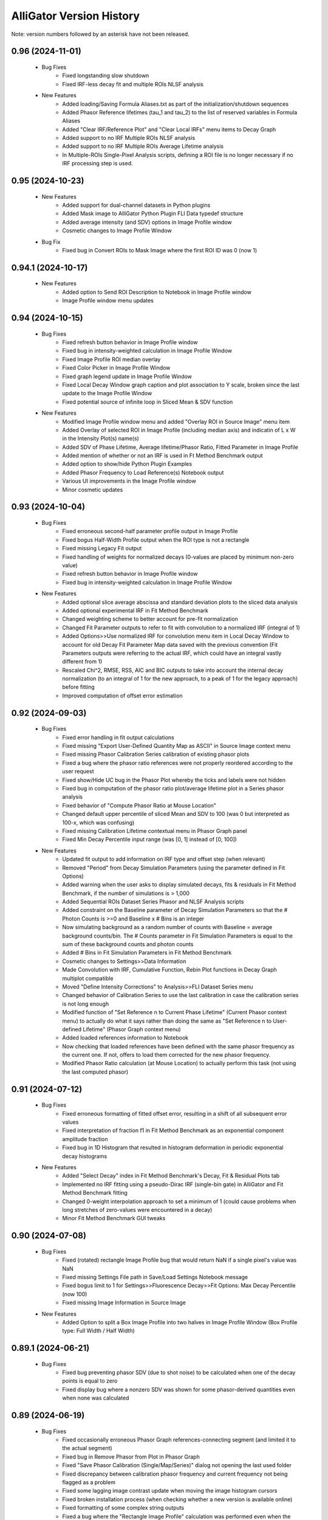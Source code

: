 .. _alligator-version-history:

.. Replace tabs with 4 space characters in the .txt version of this file
.. Remove tab/space in empty lines
.. Process with Tools_Format Version History .rst.vi

AlliGator Version History
=========================

Note: version numbers followed by an asterisk have not been released.

-----------------
0.96 (2024-11-01)
-----------------


    - Bug Fixes
        + Fixed longstanding slow shutdown
        + Fixed IRF-less decay fit and multiple ROIs NLSF analysis

    - New Features
        + Added loading/Saving Formula Aliases.txt as part of the initialization/shutdown sequences
        + Added Phasor Reference lifetimes (tau_1 and tau_2) to the list of reserved variables in Formula Aliases
        + Added "Clear IRF/Reference Plot" and "Clear Local IRFs" menu items to Decay Graph
        + Added support to no IRF Multiple ROIs NLSF analysis
        + Added support to no IRF Multiple ROIs Average Lifetime analysis
        + In Multiple-ROIs Single-Pixel Analysis scripts, defining a ROI file is no longer necessary if no IRF processing step is used.

-----------------
0.95 (2024-10-23)
-----------------


    - New Features
        + Added support for dual-channel datasets in Python plugins
        + Added Mask image to AlliGator Python Plugin FLI Data typedef structure
        + Added average intensity (and SDV) options in Image Profile window
        + Cosmetic changes to Image Profile Window

    - Bug Fix
        + Fixed bug in Convert ROIs to Mask Image where the first ROI ID was 0 (now 1)

-------------------
0.94.1 (2024-10-17)
-------------------


    - New Features
        + Added option to Send ROI Description to Notebook in Image Profile window
        + Image Profile window menu updates

-----------------
0.94 (2024-10-15)
-----------------


    - Bug Fixes
        + Fixed refresh button behavior in Image Profile window
        + Fixed bug in intensity-weighted calculation in Image Profile Window
        + Fixed Image Profile ROI median overlay
        + Fixed Color Picker in Image Profile Window
        + Fixed graph legend update in Image Profile Window
        + Fixed Local Decay Window graph caption and plot association to Y scale, broken since the last update to the Image Profile Window
        + Fixed potential source of infinite loop in Sliced Mean & SDV function

    - New Features
        + Modified Image Profile window menu and added "Overlay ROI in Source Image" menu item
        + Added Overlay of selected ROI in Image Profile (including median axis) and indicatin of L x W in the Intensity Plot(s) name(s)
        + Added SDV of Phase Lifetime, Average lifetime/Phasor Ratio, Fitted Parameter in Image Profile
        + Added mention of whether or not an IRF is used in Ft Method Benchmark output
        + Added option to show/hide Python Plugin Examples
        + Added Phasor Frequency to Load Reference(s) Notebook output
        + Various UI improvements in the Image Profile window
        + Minor cosmetic updates

-----------------
0.93 (2024-10-04)
-----------------


    - Bug Fixes
        + Fixed erroneous second-half parameter profile output in Image Profile
        + Fixed bogus Half-Width Profile output when the ROI type is not a rectangle
        + Fixed missing Legacy Fit output
        + Fixed handling of weights for normalized decays (0-values are placed by minimum non-zero value)
        + Fixed refresh button behavior in Image Profile window
        + Fixed bug in intensity-weighted calculation in Image Profile Window

    - New Features
        + Added optional slice average abscissa and standard deviation plots to the sliced data analysis
        + Added optional experimental IRF in Fit Method Benchmark
        + Changed weighting scheme to better account for pre-fit normalization
        + Changed Fit Parameter outputs to refer to fit with convolution to a normalized IRF (integral of 1)
        + Added Options>>Use normalized IRF for convolution menu item in Local Decay Window to account for old Decay Fit Parameter Map data saved with the previous convention (Fit Parameters outputs were referring to the actual IRF, which could have an integral vastly different from 1)
        + Rescaled Chi^2, RMSE, RSS, AIC and BIC outputs to take into account the internal decay normalization (to an integral of 1 for the new approach, to a peak of 1 for the legacy approach) before fitting
        + Improved computation of offset error estimation

-----------------
0.92 (2024-09-03)
-----------------


    - Bug Fixes
        + Fixed error handling in fit output calculations
        + Fixed missing "Export User-Defined Quantity Map as ASCII" in Source Image context menu
        + Fixed missing Phasor Calibration Series calibration of existing phasor plots
        + Fixed a bug where the phasor ratio references were not properly reordered according to the user request
        + Fixed show/Hide UC bug in the Phasor Plot whereby the ticks and labels were not hidden
        + Fixed bug in computation of the phasor ratio plot/average lifetime plot in a Series phasor analysis
        + Fixed behavior of "Compute Phasor Ratio at Mouse Location"
        + Changed default upper percentile of sliced Mean and SDV to 100 (was 0 but interpreted as 100-x, which was confusing)
        + Fixed missing Calibration Lifetime contextual menu in Phasor Graph panel
        + Fixed Min Decay Percentile input range (was [0, 1] instead of [0, 100])

    - New Features
        + Updated fit output to add information on IRF type and offset step (when relevant)
        + Removed "Period" from Decay Simulation Parameters (using the parameter defined in Fit Options)
        + Added warning when the user asks to display simulated decays, fits & residuals in Fit Method Benchmark, if the number of simulations is > 1,000
        + Added Sequential ROIs Dataset Series Phasor and NLSF Analysis scripts
        + Added constraint on the Baseline parameter of Decay Simulation Parameters so that the # Photon Counts is >=0 and Baseline x # Bins is an integer
        + Now simulating background as a random number of counts with Baseline = average background counts/bin. The # Counts parameter in Fit Simulation Parameters is equal to the sum of these background counts and photon counts
        + Added # Bins in Fit Simulation Parameters in Fit Method Benchmark
        + Cosmetic changes to Settings>>Data Information
        + Made Convolution with IRF, Cumulative Function, Rebin Plot functions in Decay Graph multiplot compatible
        + Moved "Define Intensity Corrections" to Analysis>>FLI Dataset Series menu
        + Changed behavior of Calibration Series to use the last calibration in case the calibration series is not long enough
        + Modified function of "Set Reference n to Current Phase Lifetime" (Current Phasor context menu) to actually do what it says rather than doing the same as "Set Reference n to User-defined Lifetime" (Phasor Graph context menu)
        + Added loaded references information to Notebook
        + Now checking that loaded references have been defined with the same phasor frequency as  the current one. If not, offers to load them corrected for the new phasor frequency.
        + Modified Phasor Ratio calculation (at Mouse Location) to actually perform this task (not using the last computed phasor)

-----------------
0.91 (2024-07-12)
-----------------

    - Bug Fixes
        + Fixed erroneous formatting of fitted offset error, resulting in a shift of all subsequent error values
        + Fixed interpretation of fraction f1 in Fit Method Benchmark as an exponential component amplitude fraction
        + Fixed bug in 1D Histogram that resulted in histogram deformation in periodic exponential decay histograms

    - New Features
        + Added "Select Decay" index in Fit Method Benchmark's Decay, Fit & Residual Plots tab
        + Implemented no IRF fitting using a pseudo-Dirac IRF (single-bin gate) in AlliGator and Fit Method Benchmark fitting
        + Changed 0-weight interpolation approach to set a minimum of 1 (could cause problems when long stretches of zero-values were encountered in a decay)
        + Minor Fit Method Benchmark GUI tweaks

-----------------
0.90 (2024-07-08)
-----------------

    - Bug Fixes
        + Fixed (rotated) rectangle Image Profile bug that would return NaN if a single pixel's value was NaN
        + Fixed missing Settings File path in Save/Load Settings Notebook message
        + Fixed bogus limit to 1 for Settings>>Fluorescence Decay>>Fit Options: Max Decay Percentile (now 100)
        + Fixed missing Image Information in Source Image

    - New Features
        + Added Option to split a Box Image Profile into two halves in Image Profile Window (Box Profile type: Full Width / Half Width)

-------------------
0.89.1 (2024-06-21)
-------------------

    - Bug Fixes
        + Fixed bug preventing phasor SDV (due to shot noise) to be calculated when one of the decay points is equal to zero
        + Fixed display bug where a nonzero SDV was shown for some phasor-derived quantities even when none was calculated

-----------------
0.89 (2024-06-19)
-----------------


    - Bug Fixes
        + Fixed occasionally erroneous Phasor Graph references-connecting segment (and limited it to the actual segment)
        + Fixed bug in Remove Phasor from Plot in Phasor Graph
        + Fixed "Save Phasor Calibration (Single/Map/Series)" dialog not opening the last used folder
        + Fixed discrepancy between calibration phasor frequency and current frequency not being flagged as a problem
        + Fixed some lagging image contrast update when moving the image histogram cursors
        + Fixed broken installation process (when checking whether a new version is available online)
        + Fixed formatting of some complex string outputs
        + Fixed a bug where the "Rectangle Image Profile" calculation was performed even when the Image Profile Window was not open, slowing down AlliGator when a full-frame ROI  or any large rectangle ROI was drawn

    - New Features
        + Added option to use background-subtracted intensity in Image Profile Window (Menu->Image Intensity->Background-subtracted). The background value subtracted (per pixel) is that defined in Settings>>Fluorescence Decay>>Decay Pre-Processing>>Constant Background
        + Added option to use the Current Frequency or one of its harmonics in the "Single-Exponential Phasor Locus (SEPL)>>Phasor" Tab of the Settings window
        + Now eliminates NaN phasors from Parameter 2 vs Parameter 1 computation in Phasor Graph
        + Added Fit Termination criteria output to the Notebook
        + Added Residual Sum of Squares (RSS), Akaike Information Criterion (AIC), Bayesian Information Criterion (BIC) to Notebook output
        + Implemented MLE fit based on Ted Laurence's modification of the Levenberg-Marquardt algorithm
        + Added Fit Method Benchmark Tool to Analysis>>Tools menu

-----------------
0.88 (2024-05-19)
-----------------


    - Bug Fixes
        + Fixed typo in Settings>>Fluorescence Decay>>Fit Options: Max Decay Percentile context help description
        + Fixed wrong file name preventing <tau>_1 and <tau>_2 parameter maps from being saved in the Decay Fit Parameters Map

    - New Features
        + Changed names of derived Decay Fit Parameters to <tau>_a, f1_a, f2_a and <tau>_i, f1_i, f2_i
        + Added Support for Exporting Single ROI and All ROIs NLSF Parameters Data to ASCII (whether the map is a single pixel one or per ROI one)
        + Changed default Fixed Low Background Threshold to 0 (instead of 2000)
        + Changed default Phasor Ratio Type to Amplitude-weighted (instead of Intensity-weighted)

-------------------
0.87.1 (2024-05-08)
-------------------


    - Bug Fix
        + Fixed bug in Upper and Lower Percentile options in Sliced Mean and SDV calculation

-----------------
0.87 (2024-05-07)
-----------------


    - Bug Fixes
        + Fixed bug (introduced in 0.83) in Overlay of Decay Parameters Map resulting in a transposition of the overlay
        + Fixed missing case of identical min and max in image data export to TIFF
        + Fixed sticky busy icon
        + Fixed bug preventing from displaying decay fit results for non single-pixel ROIs
        + Fixed bug failing to update phasor plots in Phasor Graph when adding or removing a single point
        + Fixed Time Point and Gate slide ticks
        + Fixed bug in B&H .sdt file header reading
        + Fixed possible bug in Rebin Histogram dialog
        + Fixed bug in approximate comparison function that would fail to recognize the approximate identity of two phasor frequencies (e.g. when one is loaded with a calibration file)
        + Fixed speed of Full Frame ROI Decay Analysis

    - New Features
        + Added option to Add Single Phasor to Plot in the Phasor Graph, supporting definition by (g,s), (m,phi), single-exponential lifetime, or bi-exponential linear combination
        + Added "User-Defined Quantity" to the Phasor Ratio and Average Lifetime options for a color map overlay
        + Added "Export User-Defined Quantity Map to ASCII" in Source Image
        + Made the "Load Phasor Reference(s)" window a centered dialog box
        + Added dialog to select which ROI Statistics to export when selecting All ROIs
        + Added Source Image Scale Bar Overlay Button and Settings Options
        + Added Image Resolution (Pixel Size) parameter in Settings>>Source Image
        + Added Upper and Lower Percentile options in Sliced Mean and SDV calculation (to reject outliers)
        + Added Min number of Elements option in Sliced Mean and SDV calculation (to reject slices with low counts)
        + Added Number of Elements vs Intensity plot in Sliced Mean and SDV calculation

-----------------
0.86 (2024-04-11)
-----------------


    - Bug Fixes
        + Fixed empty phasor added to Phasor Graph (when an invalid decay was generated)
        + Fixed occasional slow ROI Decay Analysis
        + Fixed default folder in "Save Phasor Ratio Reference(s)" dialog
        + Fixed Default Max Percentile in Fit Options to 0

    - New Features
        + Refreshed icon
        + Added "Set Reference n to User-entered Lifetime" menu items to Phasor Graph & Phasor Plot
        + Added Delete ROIs based on Statistics option in the Source Image ROIs menu
        + Fixed and updated Image Auto-Contrast option
        + Added Lower and Upper Percentile Targets in the Image Histogram Panel
        + Changed default name of Multiple ROIs file to include the name of the dataset

-------------------
0.85.1 (2024-04-04)
-------------------


    - Bug Fix
        + Fixed slow single-pixel ROI to Decay extraction, speeding up related pixel-based analyses

-----------------
0.85 (2024-03-31)
-----------------


    - Bug Fixes
        + Fixed bug in Image Histogram busy icon
        + Fixed non-functional Intensity Time Trace computation when processing a Series
        + Fixed unresponsive "Use File Time Stamp" checkbox in Intensity Time Trace panel
        + Fixed bug that would not load a common background correction in a Series Sum calculation (only the first dataset in the series would be corrected)
        + Fixed bug that required the user to select the gate channel of all SS3 datasets in a series
        + Minor cosmetic fixes

    - New Features
        + Added (Rotated) Rectangle Image Profile (aka "thick" line image profile)

-----------------
0.84 (2024-03-08)
-----------------


    - Bug Fixes
        + Fixed behavior of "Use File Timestamp" in Intensity Time Trace panel and Settings
        + Fixed bug in transcription of date/time information for PI Imaging dataset in the Dataset
        + Fixed broken loading of .phplot files in Phasor Graph

-----------------
0.83 (2024-02-27)
-----------------


    - Bug Fixes
        + Fixed broken Phasor Ratio Map Palette selection menu
        + Fixed bug that prevented highlighting phasor ROI in Source Image
	+ Fixed broken loading of Image Folder without metadata (which would erase stored settings)
        + Fixed parsing of version history
        + Fixed bug in Gate Image Folder loading which would fail to load non-PI Imaging datasets

    - New Features
        + Speed up of Source Image zoom responsiveness when an image overlay is applied
        + Added options to blend overlay color to background image in Source Image and Phasor Plot Settings panels
        + Added label style options to the Phasor Plot Settings tab

-------------------
0.82.1 (2024-02-14)
-------------------


    - Bug Fix
        + Fixed bug in Gate Image Folder loading which would fail to load non-PI Imaging datasets

-----------------
0.82 (2024-02-07)
-----------------


    - Bug Fixes
        + Fixed a bug with Mouse Move events in Image Display & Phasor Plot introduced in v0.81 which broke a number of UI functionalities
        + Fixed a bug that could set the wrong frequency for subsequent calculation when manually exporting a plot to the Phasor Graph
        + Improved responsivity to Image Histogram Cursor Move events

    - New Features
        + Added "Shot Noise Influence on Average Lifetime" to the Analysis>>Tools menu
        + Deprecated "Simple Search" algorithm when using the Phasor Calibration Map option
        + Added Dialog allowing to use the frequency of the calibration phasor (or phasor map/phasor series) if it is different from the  current phasor frequency

-----------------
0.81 (2024-02-03)
-----------------


    - Bug Fixes
        + Fixed missing "Slope" metric plot and data in IRF extraction
        + Improved Mouse Move event handling in UI

    - New Features
        + Added "Draw Reference Segment" checkbox in Settings>>Phasor Plot
        + Added "Dataset Scaling Factor" to Settings>>Data Information
        + Added workaround to the bit padding implemented in SPAD512 software
        + Skipping "Gate Steps" parameter in PI Imaging PNG metadata, as it is erroneous in version 1.43 and prior

-----------------
0.80 (2024-01-16)
-----------------


    - Bug Fixes
        + Fixed bug whereby when opening a child window, clicking into the Image panel would result in a black background
        + Fixed unresponsive "Check for update" menu item
        + Fixed plot transposition when computing Parameter 2 vs Parameter 1 in Phasor Graph
        + Fixed bug in Sum All FLI Datasets in Series preventing some sums to be computed
        + Fixed Notebook reopening with the default Notebook name even when saved (and sometimes with empty content)

    - New Features
        + upgraded to v 2.15.0.149 of h5labview2 library (which should in principle dispense from having to install the HDF5 library separately)
        + AlliGator user event handling refactoring to reduce lag following Mouse Move events
        + Added Load .bin FLI Dataset & Dataset Series (Piccolo) to File menu
        + Renaming of File loading menu item for clarification
        + Changed menu location of Multi-ROI Single-Pixel scripts, now located in the Analysis menu
        + Added ROI description in Time Series Analysis Notebook output if the ROI is not one of the stored ones
        + Added progress bar when file loading

-------------------
0.79.2 (2024-01-05)
-------------------


    - Bug Fixes
        + Fixed "forgotten" calibration when refreshing the Phasor Plot
        + Fixed mix-up between two SDV options in Multiple ROI Phasor Analysis (fast, non-interactive)
        + Fixed a bug that would return an error when using 1/D as the phasor frequency to use when exporting a decay's phasor to the Phasor Graph
        + Fixed "Export JSON string to Clipboard" in Settings>> Phasor Frequency controls.

-------------------
0.79.1 (2024-01-04)
-------------------


    - Bug Fixes
        + Fixed bug in calculation of calibrated phasor when SDV calculation option is checked [Analysis>>FLI Dataset>>Multiple ROIs>>Phasor Analysis (fast,non-interactive)]
        + Fixed bug in calculation of calibrated phasor when Use Estimated Average Phasor option is checked [Analysis>>FLI Dataset>>Multiple ROIs>>Phasor Analysis (fast,non-interactive)]

-----------------
0.79 (2024-01-04)
-----------------


    - Bug Fixes
        + Fixed downloading and installing of new version
        + Fixed truncation of Folder Name when dealing with Gate Image folder
        + Fixed bogus message when loading a new file with the same background subtraction parameters as the previous one
        + Fixed sluggish Phasor Plot Reference user-controlled motion
        + Fixed long "Highlight Image ROI in Phasor Plot" step when loading new dataset and a full-frame ROI is drawn
        + Phasor Ratio Color Scale is now updated according to "Color Map Type"
        + Fixed erroneous display of Average Lifetime range in Settings>>Phasor Plot
        + Fixed Phasor Ratio/Average Lifetime overlay responsiveness
        + Fixed missing internal update of Phasor Ratio/Average Lifetime Display Range parameter
        + Fixed long-standing bug in Phasor Graph where the internal state wasn't updated properly when one or more plots were deleted from the graph (clearing the graph was behaving as expected)

    - New Features
        + Added "Transpose Plot", "Merge Selected Plots", "Plot Histogram" to Decay Graph
        + Added support for "Date taken" and "Time taken" of SPAD512^2 files
        + Added support for Background Series
        + Added dialog to remind the user that references are needed to compute a phasor ratio or average lifetime overlay
        + Added "Close" sub-menu to the File menu (e.g. Closing a Dataset Series before switching to an individual dataset is recommended to avoid future data confusion)

-----------------
0.78 (2023-12-22)
-----------------


    - Bug Fixes
        + Fixed typos in GUI
        + Fixed bug in Fit Parameters Options which ignored the "Numerically Estimated" option unless the array of Guess Parameters was empty
        + Fixed bug in pixel-to-pixel phasor map calibration
        + Fixed bug preventing loading old phasor calibrations and phasor calbration maps
        + Fixed bug that would prevent reloading of dataset when the background dataset type is different from that of the dataset type (e.g. HDF5 vs Gate Folder)

    - New Features
        + Added "Move Flattened Series to Folder Series" menu item in File>>Load>>FLI Dataset Series menu (to deal with SPAD512 flattened output)
        + Moved Analysis>>FLI Dataset>>Multiple ROI Analysis>>Multi-ROI Single-Pixel NLSF and Phasor Analysis to Scripts menu
        + Removed "Pixel-to-Pixel" calibration option (now automatically applied when a full image calibration map is stored)

-----------------
0.77 (2023-12-16)
-----------------


    - Bug Fixes
        + Fixed online version check (no message if installed version is the same as latest release)
        + Fixed bug where deactivating Phasor Calibration Map did not result in a Phasor Plot update
        + Fixed missing shortcut menu items in Source Image ROI Manager
        + Fixed Complementary ROI calculation

    - New Features
        + Added "Use Estimated Average Phasor" checkbox as part of the phasor standard deviation option in Settings:Phasor Graph
        + Added "Pixel-to-Pixel" Phasor Map Calibration for significant speed up in cases where the Calibration Map is computed for all pixels in the dataset
        + Implementation of parameter SDVs in "Export Phasor Plot Add'l Data" in Phasor Graph
        + Added support for greyscale RGB images
        + Changed ROI connectivity to 4 in ROI Mask to ROI conversion
        + Support for amplitude- or intensity-averaged lifetime output in FLI Dataset Series>>Series Phasor Analysis
        + Support for Phasor Ratio and Averaged Lifetime SDV in FLI Dataset Series>>Series Phasor Analysis
        + Consolidated "All ROIs NLSF Analysis>>Non-Interactive (Fast, Common IRF)" and "... (Fast, Individual IRF)" menu items, the option being set by the "Settings>>Fluorescence Decay>>Fit Options>>Use Local IRF" parameter

-----------------
0.76 (2023-12-03)
-----------------


    - Bug Fixes
        + Change to Phasor Calibration Options, Gate Name, Gate Arithmetic, etc. now flags Phasor Plot for update
        + Fixed Harmonic Frequency context menu in Settings:SEPL panel
        + Fixed bug in Amplitude Phasor Ratio SDV calculation
        + Set # processors used during initialization

    - New Features
        + Local Decay Graph window now displays decay for any kind of ROI (not just single-pixel ROI)
        + Deprecated Source Image:Average Dataset Sum, Source Image:Use Phasor Plot Binning settings
        + Shortened list of information sent to the Notebook in verbose mode when a new Phasor Plot is calculated
        + Added "Parameter 2 vs Parameter 1 Scatter Plot" in Phasor Graph
        + Removed "Phase Lifetime Trajectory" as being superseded by "Parameter 2 vs Parameter 1 Scatter Plot"
        + Removed "Phase Lifetime vs Parameter" scatter plot sub-menu as being superseded by "Parameter 2 vs Parameter 1 Scatter Plot"
        + Added "Use Estimated Average Phasor" checkbox as part of the phasor standard deviation option in Settings:Phasor Graph

-------------------
0.75.2 (2023-11-26)
-------------------


    - Bug Fixes
        + Fixed update of Fit Options:Laser Period when loading a new file and Use Data Information Laser Period = TRUE
        + Fixed last version detection

-------------------
0.75.1 (2023-11-22)
-------------------


    - Bug Fixes
        + Fixed "Use Data Information Laser Period" not updating the laser period used for fitting

    - New Features
        + Changed approach to compute offset error estimation: now computed at "optimal" Chi^2 obtained by parabolic estimation, while the actual returned offset parameter is that of the best fit.

-----------------
0.75 (2023-11-19)
-----------------


    - Bug Fixes
        + Amplitude- or Intensity-averaged lifetime shown on Phasor Graph now matches that displayed in the Notebook (when the phasor SDV option is not selected, it is the value computed from the actual decay, while when that option is selected, it is the average of all replicas)
        + Fixed a bug in "All ROIs NLSF Analysis>>Non-Interactive (Fast, Individual IRF)" that resulted in incorrect fit results

    - New Features
        + Output of both amplitude- & intensity-averaged lifetime and phasor ratio in average phasor calculation (Phasor Graph right-click menu)
        + Support for "Polygon" ROI Image Profile (the ROIs created via "Create ROIs with Intensity above Min" are Polygons)
        + Deprecation of "second pass" attempt to improve fit in "All ROIs NLSF Analysis>>Non-Interactive (Fast, Individual IRF)"

-----------------
0.74 (2023-11-12)
-----------------

    - Bug Fixes
        + Fixed "Load/Save Reference(s)" menu item in Phasor Plot
        + Locked panel splitters
        + Fixed new version check
        + Fixed SEPL parameter updates in Settings
        + Fixed missing gate exposure, duration and integration time information in saved HDF5 FLI dataset
        + Fixed missing Settings>>Data Information>>Gate Separation update
        + Removed "Interpolate Plot" (not functional)

    - New Features
        + Added Option in Decay Graph to Export a plot's phasor using the natural frequency 1/D
        + Added option to ignore differences in phasor frequencies in Phasor Graph >> Phasor Multiplication
        + Changed Phasor Plot calculation message to optional (only visible when "Verbose Mode" is on)
        + Set new Default Cursor Style to a more contrasted one
        + Added "Pair Selected Plots" menu item in Lifetime & Other Parameters graph to combine the Y axes of two plots into a single Y2 vs Y1 plot
        + Added option to enforce that the laser period used in fitting is identical to that of the Data Information
        + Added IRF Deconvolution option to use the IRF tail slope as selection criterion
        + Replaced outliers by zero in deconvolved IRFs
        + Simplified Image Histogram Options (default: 256 bins)
        + Added "Process Single Plot/Selected Plots/All Plots" option in Decay Graph
        + Implemented Multiple Plot processing for: 1-normalization, [0-1]-normalization, rebin, cumulative function, denoise, extrapolate, fold, shift, smoothen, smoothen tail, straighten
        + Rearranged/renamed Decay Graph shortcut menu
        + Implemented calculation of Phasor SDV, Phase & Modulus Lifetime SDV, Phasor Ratio SDV, Amplitude- & Intensity-Averaged Lifetime SDV
        + Added indicators for the derived quantities in the Phasor Graph panel
        + Added "Convert (All) ROI(s) to Mask Image" menu item to Source Image
        + Added support for PI Imaging PNG Metadata information

-----------------
0.73 (2023-09-18)
-----------------

    - Bug Fixes
        + Fixed a bug in High Count Image Pixel Rejection which would reject all pixels when the "Reject High Count Puxels" option was selected
        + Updates Decay Fit Parameters Map when fit is completed
        + Fixed Dataset Image update when loading new file
        + Fixed bug using different source for Laser Period parameter in NLSF fit and fit display

    - New Features
        + Added dialog during background subtraction, to allow using files datasets with different properties (e.g. laser period)
        + Now loading SSX Detector Information from HDF5 and adding it to the metadata
        + Added Compute & Plot All ROIs Statistic
        + Implemented plot of Decay Fit Parameter vs Intensity
        + Changed Settings>>Fluorescence Decay>>Fit Parameters>>Guess Parameter Options to drop-down list instead of series of checkboxes
        + Added Min of All Gates displayed image option
        + Added Decay Preprocessing Options & Reference Decay in the data saved with a  Fit Parameter Map file
        + Implemented "Merge Selected Plots" and "Sliced Mean & SDV Plots" in Lifetime & Other Parameters Graph
        + Deprecated Fit Status Window (for performance improvements)
        + Added shortcut menu "Use Data Information >> Laser Period" in Fit Options


-----------------
0.72 (2023-08-10)
-----------------

    - Bug Fixes
        + Fixed bug in histogram option preventing IRF square gate fits to work
        + Fixed bugs in ROI Statistics which would fail when encountering Inf or NaN or Negative values
        + Fixed bug in faster Hot Pixel Removal code
        + Fixed Hot Pixel Removal options Notebook message
        + Fixed truncated accumulated file name when the folder name contained a period
        + Prevented multiline input in Settings>>Plugins>>Python Version

    - New Features
        + Added "Save Image as Hot Pixel Mask" to Source Image context menu
        + Added "Use Hot Pixel Mask" and "Hot Pixel Mask Image" to Settings>Source Image Hot Pixel Removal Options
        + Processing of border of images when removing hot pixels
        + Reordered FLI Dataset Series actions
        + Changed "# Bins" Image Histogram single option to full-fledged "Image Histogram Options"
        + Changed "INT-normalized" Channel Arithmetic to G2/INT*<INT>
        + Removed useless Channel Arithmetic Combinations and added (1-G2/INT)*<INT>
        + Added Auto-Adjust Contrast to saved Settings
        + Minor updates to Decay Graph context menu
        + Added "Mask Image" menu item to File>>Save menu
        + Changed menu items from "Open" to "Load"

-----------------
0.71 (2023-06-26)
-----------------

    - Bug Fixes
        + Removed duplicate vertices in Freehand Tool ROIs
        + Fixed cosmetic glitch in Phasor Plot display of local phasor information
        + Fixed Histogram update when changing Gate Slider position
        + Fixed bug in Histogram calculation when the first array element is NaN or Inf
        + Fixed glitch in Gate Selection Dialog which sometimes opened with a "-1" selection
        + Fixed bug improperly applying pile-up correction to Background Dataset
        + Fixed bug that would overwrite Gate Selection when using background correction
        + Skip Gate Selection Dialog when a single gate type is available

    - New Features
        + Added Average Lifetime Profile to Image Profile Window Plots (when the Average Lifetime is selected as Overlay Type in the Settings>>Phasor Plot panel)
        + Added "ROI Description Max Characters" to Settings>>Miscellaneous
        + Added support of Drag & Drop loading of Phasor Ratio References
        + Added "Auto-Adjust Contrast" option in Image Histogram panel
        + Optimized noise level in Extrapolate Decay (only applies to decays that are not normalized)
        + Added "Overlay Analyzed ROI Center" option in Settings->Source Image (Default: False)
        + Changed Phasor Plot Destination (in Phasor Algebra tools) to enum (from 3-radio buttons control)
        + Added Save dual-channel FLI Dataset to HDF5
        + Added support for Dataset Channel switch without Dataset Reloading (when Channel Arithmetic = None)

-----------------
0.70 (2023-05-30)
-----------------

    - Bug Fixes
        + Support for Multi-ROIs Single-Pixel NLSF Fits with common IRF (handles parameters map properly although it only contains one IRF)
        + Added working option to specify a User-Defined separator inLoad Plot(s) Dialog
        + Fixed bug in Load Plot(s) dialog which would not show the abscissa options on first call
        + Fixed bug in Settings which used stale values of Decay Shift Parameters
        + Fixed round-off error preventing a zero offset to be reached when letting the offset parameter float
        + Fixed NaN parameter uncertainty when one of the parameter gradients equals 0
        + Fixed Local Decay Window not quitting properly when AlliGator closes

    - New Features
        + Added Decay Graph "Plot Convolution" menu item
        + Clean-up and refactoring of convolution code (using FFT)
        + Minor edits to Phasor Math Dialog Window
        + Modified Sequence of actions in Decay Fit (important change!)
        + Implemented Fixed Parameters Multi-Exponential Decay Fit (vs "constrained in 0-size interval")
        + Implemental Analytical Computation of Partial Derivatives for NLSF Fit
        + Added optional "Use Legacy Fitting Approach" in Settings>>Decay Analysis>>Fit Options
        + Switched to fitting the square root of lifetimes to enforce positivity
        + Implemented new fitted offset approach (parallelized and uncertainty estimate)
        + Changed criterion for selection of "Best of All" Fits to max R^2 instead of min Chi^2 (since the Chi^2 is computed without weights for an unweighted fit)
        + Added parallelism in some multiROI scripts
        + Changed Default Fit Options Parameters to lower values to improve convergence and fit speed
        + Reverted GUI Layout to v0.67

-----------------
0.69 (2023-04-17)
-----------------

    - Bug Fixes
        + Corrected bug in 1D Histogram that affected Image Histogram (among other things)
        + Fixed AlliGator sluggishness
        + Fixed a bug that prevented loaded Plots from being fitted unless a script had been run
        + Fixed a bug in Multiplot loading when each plot is comprised of two axes (no common axis)
        + Fixed a bug making submenu items inactive in Decay Fit Parameters Map
        + Fixed a bug preventing Gate Image Series Analysis (Fitting & Phasor)
        + Fixed Drag & Drop of Plots into the Lifetime & Other Parameters Graph
        + Fixed mangled Notebook output for IRF Deconvolution
        + Associate correct axes to Parameter Plots in Lifetime & Other Parameters Graph

    - New Features
        + Improved Phasor Plot decorations (ticks, labels and references ROI)
        + Added busy icon for additional tasks
        + Added Source Image Overlays as option to the Erase button in Phasor Plot
        + Modifications to support SwissSPAD Live File version 0.7
        + Added support for Mask Images comprised of 0 and 255 only
        + Added Multiplot Math item in the Plot Math submenu of the Decay Graph
        + Added Background Correction & Gate Arithmetic to Dataset Series Sum
        + Using a transparent color for Phasor ROI/Image ROI highlight erases the corresponding highlight
        + Added IRF Deconvolution Metrics option in Settings
        + Restored Series Phasor Analysis menu item
        + Added Notebook message when single image is processed (Mask or White Light)
        + Added optional White Light Image background subtraction
        + Check that a ROI is selected before starting a Series analysis
        + Grayed out Global Fit of Selected Plots in Decay Graph
        + Added display of phasor information when moving reference in Phasor Plot

------
0.68.1
------

    - Bug Fixes
        + Loading ROIs(s) by drag & drop now returns a Notebook message
        + Fixed Send All Settings to Notebook

    - New Features
        + Added warning message in Multiple ROIs Multi-Pixel script dialog to remind the user to define Settings for the Dataset (and/or IRF)
        + Speed up of Phasor Plot calibration by Phasor Calibration Map in the Phasor Graph

-----------------
0.68 (2023-03-05)
-----------------

    - Bug Fixes
        + Fixed error returned if an image folder is missing a metadata file: no returns a warning only
        + Fixed missing progress bar in Multiple ROIs Analysis>>All ROIs Decay Fit Non-Interactive (Fast)
        + Fixed erroneous update of internal variables when a decay is invalid
        + Fixed generation of empty plot, bogus phasor, etc. when a decay is invalid (i.e. empty)
        + Corrected typos in Notebook messages
        + Fixed bug erasing gate parameters when loading Gate Folder without metadata file
        + Fixed bug in Image Histogram that would slow down calculation for large images
        + Fixed a bug in ROI to individual pixel ROI conversion (skipped when the ROI is not a closed shape)
        + Fixed a bug preventing output of Settings to the Notebook
        + Fixed a bug in Phasor Calibration that would compute abs(g) instead of g
        + Fixed a bug that would erase all overlays each time the Source Image was updated

    - New Features
        + Added Phasor Graph output message
        + Added Bin Number option in Histogram options (Settings>>Miscellaneous)
        + Moved 'Compute Optimal Calibration from Phasor References' Phasor Graph menu item
        + Changed Phasor Calibration Type 'No' to 'None'
        + Implemented Phasor Graph Algebra GUI
        + Simplified internal computation of calibration
        + Minor improvements to calibration map handling
        + AlliGator Calibration menu checkmark validation at startup
        + Added option to display Phasor Calibration Map ROI Centers on Source Image (Calibration>>Show Phasor Calibration Map ROI Centers)
        + Faster Phasor Plot calibration
        + Added Phasor Plot Calibration Algorithm option: "Simple Search" or "Min Distance"
        + Better support of "Backup Calibration Option" to enable combining "Simple Search" Map Calibration for the calibrated ROI(s) and "Single Calibration" for the remainder of the image
        + Cosmetic changes to AlliGator main window
        + Improved Notebook message when loading calibration and after Phasor Plot calculation
        + Added option to not store the Phasor Harmonics computed for each Phasor Plot


-----------------
0.67 (2023-01-23)
-----------------

    - Bug Fixes
        + Fixed Phasor Plot error thrown when no Phasor Ratio References are defined
        + Fixed unresponsive "FLI Dataset Series" menu items
        + Fixed bug preventing from deleting a Phasor Plot in the Phasor Graph
        + Fixed a bug preventing highlighting Image Source ROIs in the Phasor Plot

    - New Features
        + Removed requirement of providing a dummy plot in Decay Graph Python Plugin if no plot is output
        + Correspondingly, removed the requirement of an input parameters and/or output parameters section, if no such parameters is passed (for instance if the function's output is simply a string output to the Notebook, or a file, etc.)
        + Supports sending plots to other graphs than the Decay Graph (except the Phasor Graph)
        + Changed example Python Plugins script file names to XXX_Example.py to make it clear they are only examples
        + Added option to precede a Python Plugin idem menu by a separator, by starting the function's name with an underscore
        + Better error reporting for Python Plugins
        + Added "Process Multiple Plots" submenu to Decay Graph as a Python Script. First function: Linear Combination (Selected Plots).
        + Added Abort button and Progress Bar during FLI Dataset saving
        + Improved Notebook message after FLI Dataset saving
        + Made AlliGator window resizeable to allow larger Source Image display
        + Added New Decay plot message
        + Drag & Drop of files (or folder of images) still works but the target is now the Source Image (not any random location in the main AlliGator window). This works for both FLI Datasets (or Dataset Series) and plots, ROIs, phasor plots, calibration, etc. All should be dragged and dropped in the Source Image. AlliGator will figure out what type of file they are and dump them in the appropriate object.

-----------------
0.66 (2022-12-31)
-----------------

    - Bug Fixes
        + Fixed a bug in Python Plugins.zipped archive preventing from updating outdated Plugins
    - New Features
        + Added Compute Average Lifetime to Decay Graph>>Process Plot menu
        + Added Average Lifetime Options to Settings>>Fluorescence Decay>>Advanced Decay Analysis
        + Added Positive constraint on extracted IRF, by replacing negative values Y by a normally distributed values in N(0,abs(Y)/3)
        + Added option to use a smoothed metrics for Optimal IRF Extraction
        + Added corresponding Savitzky-Golay parameters in Settings (Number of Side Points, Polynomial Order)
        + Added "Create Complementary ROI" function in the Source Image>>ROIs context menu
        + Added "[0-1]-Normalize Decay" option in Settings>>Fluorescence Decay>>Decay Pre-Processing and as a function in Decay Graph>>Process Plot context menu
        + Added "All ROIs Average Lifetimes" to FLI Dataset menu

-----------------
0.65 (2022-12-15)
-----------------

    - Bug Fixes
        + Syntax error in Python Plugin doesn't crash Python session anymore (a LabVIEW bug)
    - New Features
        + Improved Error and Warning reporting for Python Plugins
        + The demo Python Plugins coming with a new version are not reinstalled after the first run, allowing the user to remove them

-----------------
0.64 (2022-12-04)
-----------------

    - Bug Fixes
        + Unknown error in Python is now followed by an automatic reset of the Python session
        + Fixed issues with passing String or Path parameter to Python Plugin
    - New Features
        + Support for Python Plugin in Analysis>>Decay Graph and Analysis>>Source Image menus
        + Support for Python plugin user-input parameter description
        + New installation does not overwrite Python Plugin files if they are newer than the version provided with the installer (kept in the data folder as a zip archive)

-----------------
0.63 (2022-11-26)
-----------------

    - Bug Fixes
        + Fixed bug in ROI Manager which showed a warning when the selected ROI ID > 10,000 (should only occur if 'Show All ROIs' is selected)
        + Check the Clipboard content before trying to paste it in the Plot Editor
    - New Features (Python Plugins API)
        + A script's target is defined in the script itself, not by the location of the script in a folder hierarchy (the latter is now ignored to give more freedom to users).
        + Implemented modified version of Python plugin interface using named tuples to pass core data in and out of Decay Graph plugins
        + Implemented additional returned dictionary to pass additional information back to AlliGator (including updates of AlliGator parameters)
        + Added "Python Plugins" button in Settings>>Plugins to open the Plugins folder
        + Changed installation directory to C:\Users\UserName\AppData\Local in order to not require Administrator rights to install AlliGator or to modify files in the Python Plugins folders
        + Added support for insertion of plugins in window menus and object menus, with one insertion point max per location
        + Added alligator.py type definition file
        + Changed Python plugin syntax to use ### for all lines intended for AlliGator decoding
        + Modified Output section to be similar to the Input section
    - Other New Features
        + Removed Ctrl+V shortcut to paste the Clipboard in Plot Editor
        + Added 256 characters limit to ROI description output to Notebook (inactive in verbose mode)
        + Removed separate shortcut Ctrl+Shift+R for "Reload FLI Dataset Series" and used it instead to open the Image ROI Manager

-------------------
0.62.2 (2022-11-08)
-------------------

    + Minor Improvement
        + Improved Background Subtraction File compatibility and better warning dialog

-------------------
0.62.1 (2022-11-04)
-------------------

    - New Features
        + Reverted to Toeplitz Matrix inversion method for deconvolution
        + Added IRF Optimization parameters to Notebook output
        + Changed IRF Optimization range parameter to ns instead of fraction of range center

-----------------
0.62 (2022-11-02)
-----------------

    - Bug Fixes
        + Fixed bug in Extrapolate Decay (failed when large vertical offset was present)
        + Fixed bug where Plot Extrapolation failed for a normalized decay
        + Fixed display glitch in Settings >> Gates to Keep
    - New Features:
        + Added Export Plot and Data options in IRF Extraction parameters
        + Improved Optimal IRF extraction criteria
        + Changed display of Python plugin scripts and functions in menus by replacing all underscore characters by spaces
        + Changed the way a plot is passed to a Python plugin: instead of two 1D-arrays, a single 2 x N array is used
        + Added support for Python plugins acting on FLI Dataset (Analysis>>FLI Dataset menu)

-----------------
0.61 (2022-10-23)
-----------------

    - Bug Fixes
        + Fixed a bug that added a carriage return in the name of extrapolated decay plots (which prevented saved plots to be properly loaded)
        + No Notebook message is output if plot rebinning cancelled
        + Fixed a few Notebook output formatting issues
        + Fixed error returned when a series of HDF5 dataset missing individual timestamps was selected
        + Fixed Files->Load menu bugs (menu items were not active)
        + Removed a number of error messages returned when the user cancels a file selection
        + Fixed a glitch in the dialog for Multi-ROI single Pixle analysis scripts
    - New Features
        + Source Image Settings: Added option to remove hot pixels when loading SSx datasets
        + Decay Graph: Edited menus (Decay -> Plot)
        + Decay Graph: Better plot names and support for imported files without abscissa column
        + Decay Graph: Added "Rebin Plot" menu item
        + Decay Graph: Modified algorithm to extract IRF from decay with known lifetime, and added automatic smoothing and removal of outliers at the beginning of the IRF
        + Fluorescence Decay Settings>>Advanced Analysis: Added new IRF extraction options
        + Added average lifetime information for 2-Exp fit in Notebook output

-------------------
0.60.4 (2022-08-18)
-------------------

    - Bug Fixes
        + Fixed "Save All/Selected Phasor Plots" Phasor Graph menu items
        + Fixed bug preventing Single Phasor Calibration Load/Save/Clear menu items to work
        + Fixed bug preventing from loading Single Phasor Calibration or Phasor Calibration Series if the frequency was identical to the current one (should be the opposite. Worked fine for Calibration Map)
        + Fixed issue with Series Phasor Analysis missing corresponding metadata

-------------------
0.60.3 (2022-08-15)
-------------------

    - Bug Fixes
        + Restored "Export Add'l Phasor Plots Data (ASCII)" menu of Phasor Graph
    - New Features
        + Grouped basic phasor plot save functions under "Save Plots (ASCII)" sub-menu
        + Grouped phasor plot save functions under "Save Phasor Plots (.phplot)" sub-menu

-------------------
0.60.2 (2022-08-13)
-------------------

    - Bug Fixes
        + Fixed display glitches in Multi-ROIs Single-Pixel Analysis dialog window
        + Speed up of Phasor Information Display in Phasor Plot when shift-hovering over the Source Image with the mouse
    - New Features
        + Replaced "Phasor Ratio Calculation" checkbox by "Phasor Ratio Type" radio buttons: Intensity-weighted or Amplitude-weighted

-------------------
0.60.1 (2022-08-04)
-------------------

    - Bug Fixes
        + Fixed bug that would not display the newly added file in the Batch Export Window

-----------------
0.60 (2022-08-03)
-----------------

    - Bug Fixes
        + Fixed bug in Image Python Plugin handling of output image
        + Fixed error generated when loading single TIFF Images of different size in succession
        + Fixed bug in Image Type selection (which would allow selecting a non-existing image)
        + Removed the (bogus) ability to drop an ASCII plot in the Phasor Graph. Only phplot files (Phasor Plot Data) can be imported in the Phasor Graph
        + Removed bogus Lifetime plot created when performing Data Series Phasor Analysis
        + Fixed bug that would erase the last Phase Lifetime plot when performing a new Data Series Phasor analysis
    - New Features
        + Modified Mask Image to ROIs to allow handling binary images (as was the case up to now) as well as "labeled" mask images
        + Removed "Export Phasor Graph Data" menu items (they were equivalent to "Save Phasor Plot" items, now renamed "Save Phasor Plot Data") to disambiguate them from the standard ASCII plot menu items ("Save Plot(s)").
        + Added option to use the current phasor calibration/IRF(s) for Multi-ROI Single-Pixel Phasor or NLSF Analysis script

-----------------
0.59 (2022-08-01)
-----------------

    - Bug Fixes
        + Fixed bug generated when loading single TIFF Images of different size in succession
        + Fixed Sticky Help Ballon in Batch Export Window
    - New Features
        + Added support for 16-bit Mask Image
        + Modified Mask Image to ROIs to allow handling binary images (as up to now) as well as labeled mask images
        + Added "Paste Plot(s) from Clipboard" in Decay Graph and other Graphs

-----------------
0.58 (2022-07-28)
-----------------

    - Bug Fixes
        + Added missing "SYNC Period" in exported HDF5 files
    - New Features
        + Added (optional) Help Balloon in Batch Export Window
        + Implementation of Multiframe loading and batch exporting (ptu files)
        + Added "Dataset Timestamp" field in AlliGator HDF5 File format v0.6.1
        + Added warning dialog when requesting to "Show All ROIs" when N > 10,000
        + Optimization of ROI to Pixel ROIs action

-----------------
0.57 (2022-07-21)
-----------------

    - Bug Fixes
        + Fixed bug in Phasor Graph->Export Phasor Plot(s) Data, which would not output the full header line
        + Fixed initialization of "Gates to Use" parameter in Settings->Data Information
        + Fixed "jumping" scrollbar in Notebook
        + Fixed disappearing selection when using context menu in Notebook
    - New Features
        + Code refactoring for loading/closing speed up
        + Added font size options in Notebook

-------------------
0.56.4 (2022-07-17)
-------------------

    - Bug Fixes
        + Fixed display of calibrated L_N[W] SEPL
        + Fixed bug in loading "Gate Separation" for Becker & Hickl .std files
        + Fixed a bug in "Skip Gate" file loading options, which was swapping "start" and "end" values

-------------------
0.56.3 (2022-06-30)
-------------------

    - Bug Fixes
        + Deprecated "Whole Image Phasor Scatter Plot" in Analysis->Phasor Graph, as it is now done by selecting a ROI encompassing the whole image and converting it to single-pixel ROIs, followed by Analysis->Dataset->Multiple ROIs Analysis->All ROIs Phasor Analysis->Non-Interactive (Fast) [Ctrl+Shift+A]

-------------------
0.56.2 (2022-06-29)
-------------------

    - Bug Fixes
        + Fixed a bug preventing updating the SEPL harmonic frequency
    - New Features
        + Added context menu item to SEPL:Harmonic Frequency to set it to the Dataset Phasor Frequency
        + Default IRF period is now 12.5 ns (used to be 0, resulting in no SEPL being plotted for anything but the UC option)

-------------------
0.56.1 (2022-06-27)
-------------------

    - Bug Fixes
        + Fixed a bug which would not properly update the Reference Lifetime Indicators in the Phasor Graph panel
    - New Features
        + Updated "# Gates" parameter description to explain that it is ignored in most cases

-----------------
0.56 (2022-06-26)
-----------------

    - Bug Fixes
        + Fixed bug in Sum of Datasets
        + Fixed bug related to gate arithmetic in case of single gate datasets
        + Fixed bug in Gate Name storage after user selection dialog
        + Fixed bogus first Intensity Time Trace point in Phasor Series Analysis
        + Fixed unneeded ROI output to Notebook when Decay Graph & Phasor Graph are inactive
        + Fixed "sticky" Series Slide when loading an indiviual dataset
        + Fixed "busy" icon and UI sluggishness when adjusting Image Histogram cursors
        + Fixed Image Contrast Image Type
        + Fixed incorrect SEPL plot name in Phasor Graph
        + Fixed a bug in "ROI to single pixel ROIs" which would not remove the original ROI unless it was the first in the list
        + Fixed bug preventing loading FLI dataset files of different type during a single AlliGator session
        + Fixed released .ini file
        + Removes -Inf, Inf and NaN values from the Image Histogram
        + Removes -Inf & +Inf Sum of All Gates pixel values from ROI Decay calculation
        + Does not create empty decay plots (when no valid pixels)
        + Fixed UI update issues (busy icon, status message, file path controls, SS3 gate selection, etc.)

    - New Features
        + Added Splash Screen on launch and shutdown
        + ms precision for date/time stamps in Notebook messages
        + Added dialog when loading single image (Mask or White Light)
        + Reorganized AlliGator menu bar
        + Removed "Average Dataset Sum" checkbox in Settings->Source Image (replaced by two menu items in Analysis->Dataset Series
        + Added option to save a "Phase Lifetime vs X" scatter plot during "Multi-ROI Single Pixel Phasor Analysis", where X is in {None, Total Intensity, Background-subtracted Intensity, Amplitude, Background, Fitted Lifetime (Bkgd Subtraction)}
        + AlliGator file loading refactoring to support dual-channel dataset
        + Removed Import I/m/phi dataset from File menu
        + Renamed Other Files->Open White Light Image and Open Mask Image to Other Files->8- or 16-bit White Light Image and 8-bit Mask Image
        + Added Python plugin support for Source Image & Decay Graph
        + Added Settings->Plugins panel
        + Added "Export JSON String to Clipboard" right-click menu item to Settings controls (this string being used to pass each parameter to Python plugins).
        + Added "Send" AlliGator Parameters JSON Strings to Clipboard button in the Settings->Plugins tab
        + Implemented support for internal AlliGator parameter passing to Python Plugins in addition to user-specified parameters
        + Added support for python doc string and sending them to the Notebook when using the 'H' key pressed while selecting a plugin menu item

-----------------
0.55 (2022-05-13)
-----------------

    - Bug Fixes
        + Fixed Image Histogram failure when NaN pixel values were encountered
        + Fixed bug in "Define Shortest Lifetime as" Settings which would always set it to Reference 1
    - New Features
        + Added G2/INT*max(INT) gate arithmetic option

-----------------
0.54 (2022-05-12)
-----------------

    - New Features
        + Added "Define Shortest Lifetime as" (Reference 1, Reference 2) radio button to Settings->Phasor Graph window to tell how to define which reference is 1 or 2 when using UC/Fit intersection or Minor/Major Axis/UC Intersection in either Phasor Plot or Phasor Graph

-------------------
0.53.1 (2022-05-10)
-------------------

    - Bug Fixes
        + Fixed erroneous saving of Phasor Plot image with overlay irrespective of the selected option
        + Fixed erroneous Decay Name when using File Background correction (was set to the background file name)
        + Fixed erroneous Dataset Information when using File Background correction (showed background file information: now shows both)


-----------------
0.53 (2022-05-07)
-----------------

    - Bug Fixes
        + Removed Graph Index Display because of conflict with plot identification

    - New Features
        + Implemented 1-Normalize, Shift and Fold decay in the Decay Graph context menu

-----------------
0.52 (2022-05-05)
-----------------

    - Bug Fixes
        + Fixed a bug in 2-Exp Fit which converted it into a 1-Exp fit
        + Fixed a bug in the Drag & Drop behavior of the ROI Managers
        + Fixed a bug in Settings>>Fluorescence Decay>>Decay Pre-Processing, which did not preserve either the Pile-up Correction flag or the Max Value.
        + Corrected Example String in single variable and 2-variables formula input dialogs
        + Fixed update bug in Plot Editor "Fill Array with Ramp" dialog
        + Fixed a bug in Export Phasor (multiple) Plot Data to ASCII where the header might be incomplete
        + Fixed longstanding bug in Phasor Plot computation when decay pre-processing is selected

    - New Features
        + Added Gate Arithmetic Enum to combine SS3 gates: None, INT-G2, (<INT>+INT)/2-G2, G2+(<INT>-INT)/2
        + Moved Background File Subtraction parameters from Decay pre-processing to Data Information
        + Added Plot Legend Index Display to Graphs to complement scrollbar
        + Fixed missing Notebook message when saving images with overlay
        + Fixed ambiguity when saving SGL image to 16-bit TIFF

-----------------
0.51 (2022-03-07)
-----------------

    - Bug Fixes
        + Fixed Error in reduced Chi2 expression (Chi2/DOF, was Chi2/N)
        + Fixed NLSF Fit
        + Fixed Notebook backup issues with new logic and added message bar at the bottom to inform on most recent backup

    - New Features
        + Upgraded to LabVIEW 2021 SP1
        + Changed Fit Weight option from boolean to enum (unweighted, 1/Variance, Best of Both)
        + Uses normalized decay fit internally but returns scaled parameters
        + Now outputs correct reduced Chi2 in Notebook (was RMSE)
        + Outputs Guess Parameters even if fit fails
        + Added Gate Names ring control to Settings (for multigate FLI datasets such as encountered in SS3)
        + Added export of intensity and amplitude-phasor ratio and average lifetiem in export tool
        + Implemented Batch Conversion to HDF5 and TIFF series

-----------------
0.50 (2022-01-31)
-----------------

    - New Features
        + Added ProcessID to Notebook backup file name to distinguish between processes
        + Added "Live" Highlight of Source Image pixels in Phasor ROI (H key pressed while moving selected ROI in Phasor Plot)

-----------------
0.49 (2022-01-30)
-----------------

    - New Features
        + Replaced Image Sum readout in nested loops by Array indexing (Image Sum array created upon creation)
        + Implemented # Logical Processors Used in Settings, in order to control CPU usage for resource-demanding functions such as NLSF
        + Compares unweighted & weighted fit results when weighted fit is requested, returning the best of both

-------------------
0.48.4 (2022-01-14)
-------------------

    - Bug Fixes
        + Fixed bug in Clear Graph in Histogram Windows

    - New Features
        + Added LED indicator when IRF options have been defined in Multi-ROI Single-Pixel Scripts
        + Added Set Options button (and LED) for dataset (for consistency)
        + Added message to Notebook after saving it (if it fails, a warning is printed)
        + Updates Parameter Range when changing selected parameter in Decay Fit Parameter Map

-------------------
0.48.3 (2022-01-14)
-------------------

    - Bug Fixes
        + Fixed transition from Accumulated to Single File and back
        + Fixed bug that prevent intensity time trace from being computed when no decay pre-processing options were selected

-------------------
0.48.2 (2022-01-11)
-------------------

    - Bug Fixes
        + Fixed ROI Statistics error when at least one of the pixel value is negative (now removed from SNR statistics)
        + Fixed ROI Color update at startup
        + Fixed bug in "Export ROI Data as ASCII" and "Export All ROIs Data as ASCII" in Decay Fit Parameter Map

-------------------
0.48.1 (2022-01-08)
-------------------

    - Bug Fixes
        + Fixed a bug in Sum All Datasets in Series that prevented it from working
        + Notebook fails to save when path is longer than 259 characters

-----------------
0.48 (2022-01-07)
-----------------

    - Bug Fixes
        + Fixed a bug which prevented the "Save As..." menu of the Notebook to work
        + Fixed a bug in the Notebook that made it non-persistent

    - New Features
        + Switched to HDF5 format for IRFs & Fit Data Map
        + Lifetime Analysis panel renamed Lifetime & Other Parameters Analysis
        + Image ROIs (stored in the ROI Manager) are now shown in the Decay Fit Parameter Map
        + Support for exporting Selected ROI(s), All ROIs or All Map Data to Lifetime & Other Parameters Analysis Graph
        + Replaced Phasor Calibration checkboxes replacement by Pull-down menu
        + Added ROI ID selection and corresponding UI
        + Implemented Multi-ROIs Single-Pixel NLSF Analysis Script & Implemented Multi-ROIs Single-Pixel Phasor Analysis Script
        + Added IRFs & Fit Data Map export
        + Implemented single ROI pixel-wise phasor calculation and phase lifetime export
        + Added "Delete All Unselected ROIs" to ROI Manager and Image context menu
        + Changing the selected ROI (in Source ROI Manager) updates the Local Decay Graph window if the ROI is a point
        + IRF number does not need to be identical to decay number in All ROIs Decay Fit (No-interactive, fast, Individual IRF)
        + Added "Fold Decay" preprocessing option (parameter: # Folds)
        + Added Analysis>>Series Analysis>>Show Dataset Series Sum menu item
        + Updated Settings parameters change triggering Phasor Plot update flag (background-correction related parameters)
        + Added Histogram Options to Settings>>Miscellaneous: used for scripts
        + Added Export All Maps Data as ASCII menu item to Decay Fit Parameter Map
        + Added "Export ROI Data as ASCII" and "Export All ROIs Data as ASCII" menu items
        + Implemented IRF Options in NLSF/Phasor Script
        + Added Color Boxes to Select ROI Color for Source Image/Phasor Plot and Decay Fit Parameter Map
        + Linked Decay Fit Parameter Map ROI to Source Image ROI

-----------------
0.47 (2021-12-18)
-----------------

    - New Features
        + Added mode, median and SNR statistics to ROI Statistics output to Notebook
        + Added option to use a First Gate index larger than Last Gate index when using the "Gates to Keep" option. In that case, the gate images (F, F+1, ..., N-1) are loa

-----------------
0.46 (2021-12-11)
-----------------

    - New Features
        + Changed Phasor Graph menu item: Phase Lifetime Trajectory >> Phase Lifetime Series
        + Added Save Phasor Plot Add'l Data submenu: Save Single Phasor Plot Add'l Data, Export Selected Phasor Plots Add'l Data, Export
        + Added Export Single Phasor Plot Data, Export Selected/All Phasor Plots Data

-------------------
0.45.2 (2021-12-03)
-------------------

    - New Features
        + Updated dialog window message when exporting average lifetime map from Phasor Plot

-------------------
0.45.1 (2021-12-01)
-------------------

    - New Features
        + Tweaked amplitude fit parameters adjustment when selecting "Use Last Fitted Parameters"
        + Changed IRF normalization for convolution so that its integral is equal to 1 => fitted parameters (baseline, amplitudes) are accordingly rescaled
        + Removed a few innocuous error messages showing up in verbose error mode

-----------------
0.45 (2021-11-30)
-----------------

    - Bug Fixes
        + Fixed update of Phasor Ratio References with Phasor Frequency (Phasor Plot & Phasor Graph)
        + Fixed a bug in Extrapolate Decay as part of Pre-Processing (Head & Tail fractions were reversed)

    - New Features
        + Changed UI behavior of "Clear Source Image Overlay" and "Clear Phasor Overlay" buttons, by removing adjacent checkmarks and moving all options to right-click menu. See context help for description.
        + Added option to define the Phasor Ratio References by Phase Lifetime value (in Phasor Graph)
        + Added dashed line connecting references in Phasor Plot
        + Added support for decay pre-processing in the Local Decay Window
        + Changed style of warnings in Notebook
        + Implemented baseline and amplitude fit parameters adjustment when selecting "Use Last Fitted Parameters"

-------------------
0.44.3 (2021-11-12)
-------------------

    - Bug Fixes
        + Fixed Calibration Map change detection, resulting in subsequent speed up of phasor plot update'
        + Fixed bug preventing loading of Calibration, Calibration Series or Calibration Map

    - New Features
        + Changed the Phasor Ratio/Amplitude output from f2 to f1 (fraction of reference 1). The other derived quantities (e.g. average lifetime) were computed correctly and therefore remain unchanged. This definition is now made clear in Notebook outputs or indicator captions.
        + Changed some default Fit Options Termination Criteria (1E+/-6 -> 1E+/-9) to improve convergence

-------------------
0.44.2 (2021-11-11)
-------------------

    - Bug Fixes
        + Fixed fit parameters map file loading error
        + Fixed error when drag & dropping plot when the visible Graph does not support drag & dropping
        + Fixed bug in 2-Exp NLSF introduced in v0.42

    - New Features
        + Minor menu edits
        + Added Fit Options & Parameters to IRFs & Fit Data Map output

-------------------
0.44.1 (2021-11-07)
-------------------

    - Bug Fixes
        + Fixed missing Pixel-Normalize Decay step in Phasor Array Calculation
        + Fixed problem with computing Phasor Plot when a large number of ROIs is defined

-----------------
0.44 (2021-11-06)
-----------------

    - Bug Fixes
        + Minor fixes to handling of Fit Parameter Constraints/Guess Parameters and Displayed Fit Parameters arrays in Settings>>Fluorescence Decay>>Fit Parameters
        + Fixed cases where no ROI exists

    - New Features
        + Opens the Notebook on startup
        + Added Major/Minor Axis option in UC Intersection in Phasor Plot and Phasor Graph
        + Added Linear Fit - UC Intersection in Phasor Pot
        + Changed Phasor Plot Reference manipulation approach: now uses keyboard key 1 and 2 to select reference 1 and 2, the buttons being highlighted when used
        + Added "Selected Phasor Plot ROI(s)" and "All Phasor Plot ROIs" option to analyze the Phasor Plot (e.g. Reference calculation)
        + Added Selected Phasor Plot ROI(s)" and "All Phasor Plot ROIs" option for Linear Fit/UC intersections
        + Added support for Phasor Plot ROI file Drag & Drop

-----------------
0.43 (2021-11-03)
-----------------

    - New Features
        + Added "Selected Image ROI(s)" and "All Image ROIs" option to compute the Phasor Plot
        + Simplified phasor plot computation
        + Implemented faster smoothing algorithm (at the expense of less accurate pixel rejection)
        + Added option for smoothing algorithm
        + Added "Phasor Ratio Color-Coded Quantity" parameter in Phasor Plot Settings, to select between Phasor Ratio and Average Lifetime when overlaying the phasor plot results onto the Source Image
        + Export of Phasor Ratio Map and Average Lifetime Map added to Phasor Plot contextual menu

-------------------
0.42.3 (2021-10-29)
-------------------

    - Bug Fixes
        + Fixed bug in Gates to skip/Gates to keep calculation

-------------------
0.42.2 (2021-10-27)
-------------------

    - Bug Fixes
        + Corrected bug in amplitude weighted average phase lifetime calculation (Phasor Graph)
        + Fixed non-functioning "Save Phasor Plot Image with Overlay" menu item (Phasor Plot)

-------------------
0.42.1 (2021-10-21)
-------------------

    - Bug Fixes
        + .ptu loading files touch-up (inlining, code separated from VI, shift register initialization) to improve performance
        + Fixed default filename when exporting HDF5 dataset

------------------
0.42 (2021-10-158)
------------------

    - Bug Fixes
        + Fixed a bug in Fit Function weight calculations

    - New Features
        + Added "Define Gates to Keep" option (in addition to Gates to Skip)
        + Removed Error in NL Fit if the Hessian cannot be inverted
        + Fit Options are now used throughout AlliGator (e.g. Histogram)

-----------------
0.41 (2021-10-10)
-----------------

    - Bug Fixes
        + Fixed Drag & Drop of folder of folder of gate images

    - New Features
        + Removed White Light Image Histogram (fusioned with Fluorescence Image Histogram)
        + Support for Drag & Drop of Mask, White Light Image
        + Support for Drag & Drop of individual Phasor Plot (phplot) in Phasor Graph
        + Support for Drag & Drop of calibration, calibration series & calibration map
        + Support for Drag & Drop of IRFs & Fit Data files

-------------------
0.40.1 (2021-10-08)
-------------------

    - Bug Fixes
        + Fixed a bug in Compute Average Phasor (Selected Plots) that would remove the first selected plot if the UC was not selected

    - New Features
        + Modified zero-weight replacement to use interpolated values whenever possible (instead of 1)
        + Added Average Lifetime to Phasor Plot & Phasor Graph display and Notebook output when references are defined

-----------------
0.40 (2021-10-07)
-----------------

    - New Features
        + Added transparent option for Phasor Plot References and Boundary
        + Added Phase Lifetime SDV output for Average Phasor (as well as Modulus and SDV)
        + Added Compute Average Phasor (Selected Plots) to Phasor Graph
        + Added Phasor Ratio (or Amplitude Ratio if selected) as Notebook output for the previous operations

-------------------
0.39.4 (2021-10-06)
-------------------

    - Bug Fixes
        + Fixed context menu for phasor frequency and initialization in SEPL Settings

    - New Features
        + Update Phasor Frequency at startup
        + Added Reference Point Radius parameter for Phasor Plot

-------------------
0.39.3 (2021-09-30)
-------------------

    - Bug Fixes
        + Corrected a bug in Multiple ROI Analysis that could result in some ROIs' data to not be processed

-------------------
0.39.2 (2021-09-29)
-------------------

    - Bug Fixes
        + Corrected bug in Export Decay to Phasor Graph menu item added to Decay Graph

-------------------
0.39.1 (2021-09-28)
-------------------

    - New Features
        + Added Create ROI(s) from Pixel with Intensity over Min

-----------------
0.39 (2021-09-27)
-----------------

    - New Features
        + Modified description of fit parameter map parameters
        + Added Export Bounding Cursors Definition to Notebook menu item to Decay Graph
        + Bounding cursors follow multiple/all plots
        + Added separate Pile-up Correction option for Background File
        + Does not show the Create Phasor Plot Dialog if Phasor Graph is inactive
        + Added Export Decay to Phasor Graph menu item added to Decay Graph
        + Moved some items in Decay Graph menu
        + Output Decay Fit results even in case of convergence or other failure (with error message)
        + Added verbose message for ROI manipulation
        + Added more colors to Notebook
        + Force file dialog when saving IRFs & Fit Data

-------------------
0.38.1 (2021-09-14)
-------------------

    - Bug Fixes
        + Fixed bug in standard File menu based data loading

-----------------
0.38 (2021-09-13)
-----------------

    - Bug Fixes
        + Fixed a but preventing from aborting Playback
        + Fixed a bug in loading ptu files
        + Fixed a bug in Playback Script where the dataset index was not incremented
        + Fixed Natural Frequency calculation to take into account the "User Decay Pre-Processing" flag
        + Fixed progress bar display for parallel loops
        + Corrected bug in Notebook output of Phasor Plot calculation (was returning number of valid phasors instead of invalid phasors)
        + Corrected a bug in Phasor Plot calculation (phasor calibration map case) and simplified code
        + Fix bug where a background constant subtraction was not applied when computing the Phasor Plot
        + Corrected a bug in Phasor Amplitude Ratio calculation
        + Cancel in Phasor Ratio abscissa input is now handled properly
        + Fixed OpenG bug resulting in erroneous interpretation of .ptu files

    - New Features
        + Implemented drag & drop file/folder to open a file or a series
        + Added Drag & Drop of ROI definitions
        + Added support for Drag & Drop of plots
        + Added option to create new Phasor Ratio plot in input dialog window
        + Output of phasor frequency in multipoint Phasor Plot calculation
        + Improved display precision for several numeric indicators
        + Save Image or Phasor with Overlay now does not require computing any overlay
        + Made error message when no Reference Decay/IRF is found clearer (it could be due to the "Use Local IRF" checkbox being checked
        + Changed menu item from Compute Phasor Plot's Phasor Ratio to Compute Phasor Plot's Average Phasor Ratio
        + Added Phasor Plot name(s) used to compute references in Phasor Graph
        + Improved Decay Extrapolation by increasjing weight of head part in case of periodicity
        + Added overwrite warning in Notebook Save As...
        + Improved extrapolated decay (fixed NL Fit Options, head weights, shotnoise)
        + Phasor Explorer-related updates (using identical Settings Parameters for SEPL definition)
        + Added "Store Cursor-defined Head & Tail Fractions" in Decay Graph context menu (to use in automated analyses)
        + Restored Algebraic IRF deconvolution
        + Added verbose Notebook message for Phasor Ratio reference updates
        + Added "Phasor Graph Active" checkbox

-----------------
0.37 (2021-08-16)
-----------------

    - Bug Fixes
        + Corrected bug in Use Single Plot Fitted Line/UC Intersections
        + Corrected bug in Multiple Plots Fitted Line/UC intersections which include UC in the calculation
        + Update Phasor Graph line if reference is updated
        + Fixed bug in Load Plot(s) which was missing partially empty columns
        + Modified Linear Fit in Phasor Ratio Graph to encompass min and max values
    - New Features
        + Added Use Multiple Plots Fitted Line/UC Intersections to Phasor Graph contextual menu
        + Added Single Phasot Plot Phasor Ratio calculation

-----------------
0.36 (2021-08-05)
-----------------

    - Bug Fixes
        + Does not reject Phasor Plot calculation if an individual phasor cannot be computed
        + Fixed Image contrast update frequency when moving mouse in the image histogram(s) by requiring the mouse to be down for this to happen
        + Fixed Preprocess Decay checkbox impact on calculations throughout AlliGator (was partially implemented)

    - New Features
        + Added ability to view decay profile at location in Image Source
        + Added requirement to press the Left or Right Shift key for Phasor update at current location to actually update phasor information in the phasor plot panel (in order to avoid queueing too many events), when moving the mouse in either the Source Image or the Phasor Plot image

-----------------
0.35 (2021-07-26)
-----------------

    - Bug Fixes
        + Fixed Clear ROI bug in Decay Fit Parameter Map Image
        + Fixed Square Gate Fit corner case issue

    - New Features
        + Added Save/Load IRFs & Fit Data Maps
        + Added IRF to Local Decay Graph Window
        + Added Mouse Click requirement to update Local Decay Profile window
        + Added controls for Square Gate Fit Parameter Map
        + Improved Logistic Gate Fits
        + Implemented option to use local IRF for decay fits (manual)

-------------------
0.34.4 (2021-07-23)
-------------------

    - Bug Fixes
        + Fixed progress bar problem
        + Fixed Settings>>Data Information export to Notebook

-------------------
0.34.3 (2021-07-22)
-------------------

    - Bug Fixes
        + Fixed 2nd-pass fit approach in Decay Fit Parameter Map

-------------------
0.34.2 (2021-07-22)
-------------------

    - Bug Fixes
        + corrected a bug in the Decay Fit Parameter Map output for 2-Exp decays

    - New Features
        + Implemented more robust clip decay for fit
        + Added NaN check in decay before fit
        + updated definition of derived fit parameters and added better description of their definition

-------------------
0.34.1 (2021-07-01)
-------------------

    - Bug Fixes
        + Fixed bug where the periodicity option (and period) were not taken into account in "Extrapolate Decay" when extracting a decay
        + Fixed glitches in Settings>>Fluorescence Decay>>Decay Pre-Processings update of "Extrapolate Decay" options

-----------------
0.34 (2021-06-28)
-----------------

    - New Features
        + Image Profile (Windows>>Image Profile) shows the selected parameter in the Decay Fit Parameter Map. It is plotted associated with the lifetime axis (to the right). You need to draw a line on the image for this to show anything and there are some "features"  as far as the update goes, but it essentially does the job.
        + Local Decay Graph (Windows>>Local Decay Graph) shows the decay, fit and residuals at the point in the Decay Fit Parameter Map when the "Point" tool is selected (bottom of the list on the left of the map). Don't forget to adjust the Intensity Axis to show the correct range of values.

-------------------
0.33.7 (2021-06-27)
-------------------

    - Bug Fixes
        + Fixed a cosmetic bug with min/max decay parameters

    - New Features
        + Added condition to retry fit in decay fit map: R2 < 0.95

-------------------
0.33.6 (2021-06-27)
-------------------

    - Bug Fixes
        + Progress bar edits
        + Minor cosmetic changes to Decay Fit Parameter Map behavior

-------------------
0.33.5 (2021-06-26)
-------------------

    - Bug Fixes
        + Fixed bug in decay fit parameter output
        + Fixed missing Guess Parameters output to Notebook in Settings>>Export Settings to Notebook
        + Fixed Fit Parameter Map color scale update
        + Fixed missing Settings string outputs

    - New Features
        + Added Use Decay Pre-Processing Option
        + Turned back parallel computation on for decay fits
        + Added 2nd round of fits for decay fit parameter map, using successfull neighboring fits

-------------------
0.33.3 (2021-06-24)
-------------------

    - Bug Fixes
        + Fixed some newly introduced Settings memory bug
        + Fixed HDF5 Dataset Parameter saving

-------------------
0.33.2 (2021-06-24)
-------------------

    - Bug Fixes
        + Added dlls needed for h5labview in build

-----------------
0.33 (2021-06-22)
-----------------

    - Bug Fixes
        + Fixed an inactive menu item in Settings
        + Fixed error when ROI pixel is outside image
        + Fixed a bug in Fit Decay parameter passing for fitted decay calculation
        + Fixed bug where 1-Normalize Decay was ignored
        + Corrected bug in Save Plot dialog
        + Fixed bug in reading HDF5 files version 0.4 (introduced with file version 0.5)
        + Fixed Pile-up Correction update bug in Settings
        + Corrected a bug in Accumulate/Average Datasets where the number of gates was used instead of the number of datasets
        + Corrected UI bug which would remember Background Dataset as last used files
        + Fixed bugs in Histogram Window
        + Corrected typo in Define ROI(s) above Min Peak menu item
        + Fixed bugs in Phasor Image calculation
        + Fixed high CPU usage in Source Image local Phasor display
        + Fixed missing menu items in Phasor Graph
        + Fixed missing Operation Order parameter in Settings
        + Fixed Phasor Frequency synchronization (removed Phasor Calibration Frequency in Settings)

    - New Features
        + Modified IRF & Decay Parameter name in SEPL tab: "IRF Period"
        + Added IRF Period to Fluorescence Decay >> Basic Analysis and Fluorescence Decay >> Fitting
        + Right-click menu allows setting IRF Period in Fitting and SEPL to the same value as in Basic Analysis
        + Right-click menu allows Setting IRF Period in Basic Analysis to Laser Period
        + Implemented PSED + IRF convolution fit
        + Implemented 2-Exp periodic convolution fit
        + Added "Use Last Fitted Parameters" to Guess Parameters Tab in Fluorescence Decay Tab & associated logic
        + Added plot clipping information in Decay Fit output
        + Added Guess Fit Parameters in Decay Fit output
        + Added repetition of fit to improve convergence
        + Added All ROIs Decay Fit scripts (interactive and fast)
        + Added optional export of tabulated fit results in non-interactive mode
        + Renamed Settings>>Decay Analysis>>Fitting to Fit Options, and moved some controls to >>Fit Parameters
        + Added Max Fit Iterations and Tolerance as part of the Fit Options
        + Added Oval and Point ROI Grid definition
        + Added all Termination Conditions to Fit Options
        + Added Support for version 0.5 of HDF5 File Format
        + Added automatic switch to unweighted fit when performing offset fit, followed by weighted fit pass if this is the user choice
        + Added check to avoid mistakenly overwriting plot files.
        + Modifed Decay Extrapolation to support periodic decays
        + Added "Use Periodicity" checkbox in Settings>>Fluorescence Decay>>Basic Analysis under "Extrapolate Decay"
        + Added "Period" parameter to Extrapolate Decay (in case of periodicity)
        + Using tail and head part of the decay for periodic decay extrapolation
        + Added cursors option to define head and tail fraction for extrapolation (only interactively)
        + Added Head Fraction as a Settings parameter
        + Outputs fit range when using min/max percentile
        + Suggested HDF5 FLI Dataset File Name now returns current dataset and folder
        + Added output of number of averaged/accumulated datasets in Notebook
        + Updated Save FLI Dataset as HDF5 to follow the new HDF5 File format (and to implement compression more efficiently)
        + Added All IRF Analysis (fast & slow) scripts
        + Implemented All ROIs Decay Fit Non-Interactive (Fast + Individual IRF)
        + Added Progress Bar to main window (supported in All ROIs Decay Fit Non-Interactive (Fast + Individual IRF))
        + Added Status Indicators for Reference/IRF and Individual IRFs Defined
        + Added Decay Fit Parameter Map
        + Implemented contextual menu for Decay Fit Parameter Map
        + Implemented Use Image Brightness in Decay Fit Parameter Map
        + Added Merge All ROIs in Source & Phasor Plot Image ROI Manager
        + Added Invert Binary Mask Option in Settings>>Source Image
        + Added busy icon display for potentially lengthy tasks
        + Implemented Export Phasor Ratio Map to ASCII in Source Image
        + Added support for binning of white light image and ROI mask
        + Added Send Map Data to Lifetime Graph shortcut menu
        + Added support for binning of white light image and ROI mask
        + Added Send Map Data to Lifetime Graph shortcut menu

-----------------
0.32 (2021-04-01)
-----------------

    - Bug Fixes
        + Handling of incomplete image gate series in HDF5
        + Corrected a bug in partial loading of HDF5 Datasets
        + Corrected a bug in the computation of natural frequency in Settings
        + Fixed popping-up dialog when some mondane error was encountered
        + Fixed default settings bug in Histogram Fit
        + Fixed bug in v0.3.1 support
        + Fixed a LV bug with IMAQ Read Image.vi which misreads U16 TIFF images
        + Fixed a bug with Time Gate Slider
        + Updated dependencies after Phasor Explorer project update

    - New Features
        + Added support for FLI HDF5 file version 0.3.1 adding Image Information (cropping)
        + Added support for FLI HDF5 v0.4
        + Moved Calibrations settings to a separate panel in Settings
        + Added SEPL in Phasor Graph & Phasor Plot and SEPL Parameters panel in Settings
        + Removed "Show Ticks" for SEPL (common option with UC)

-----------------
0.31 (2021-01-29)
-----------------


    - Bug Fixes
        + Corrected a few bugs/cosmetic issues in HDF5 file loading
        + Corrected a bug in Time Series loading that prevented proper extraction of file name root in some special cases
        + Fixed "Phasor Plot Update Needed" flag erased by Settings Window

    - New Features
        + Support for HDF5 FLI dataset v 0.3
        + Handling of incomplete image gate series in HDF5 file
        + New experimental IRF deconvolution (undocumented in this version)

-----------------
0.30 (2020-08-12)
-----------------


    - New Features
        + Implemented compression of HDF5 FLI dataset

-----------------
0.29 (2020-08-11)
-----------------


    - New Features
        + Added Phasor Ratio Display Range slider to afford better control of the phasor ratio color map
        + Implemented Use UC/Axis of Inertia Intersections as References in the Phasor Plot
        + Added support for PicoQuant .bin files

-----------------
0.28 (2020-08-03)
-----------------


    - Bug Fixes
        + Support for rootless file name series (eg. 1.hdf5, 2.hdf5, etc.)
        + Phase Lifetime vs Intensity Scatterplot now rejecting pixels with NaN phase lifetime values
        + Minor Bug Fixes
        + Some code refactoring

    - New Features
        + Introduction of an Image Profile tool to visualize Intensity/Phase Lifetime and Phasor Ratio
        + Introduction of Phasor Harmonic Manager to handle harmonic data (currently only supporting 2-component Weber analysis)
        + Output of Calibration information to the Notebook (including X & Y Resolution) when computing a Phasor Plot
        + Display of Phasor Ratio/Amplitude at the mouse location in the Source Image/Phasor Plot
        + Update of Phasor Ratio References when the phasor harmonic is changed
        + Minor cosmetic changes

-----------------
0.27 (2020-07-06)
-----------------


    - Bug Fixes
        + Fixed bug preventing Histogram calculation in Graphs
        + Fixed a bug where the Phasor Plot analysis functions did not take into account the conditions used to compute the Phasor Plot (e.g. min intensity)
        + Fixed a bug of invisible Lifetime Graph tipstrip introduced in a recent release
        + Minor Bug Fixes

    - New Features
        + Added Phasor Plot ROI resizing with Shift-Click
        + Added Phasor Ratio color map display in Settings when interpolation is used
        + Added constant baseline subtraction method
        + Added Pixel-Normalize Decay option
        + Modified Histogram Fit to use weighted fits and better estimates of the SDV of multi-Gaussians models
        + Minor cosmetic changes

-----------------
0.26 (2020-06-28)
-----------------


    - Bug Fixes
        + Fixed bug preventing pixel intensity conditions from being used for Phasor Plot calculation
        + Cosmetic and minor Bug Fixes

    - New Features
        + Improves .set and RecSettings.txt decoding (LaVIsion dataset)
        + Added display of Phasor at Source Image pixel (in the Phasor Plot tab)
        + Support of stored ROI resizing/moving for the Phasor Plot (shift-click)
        + Added Phase Lifetime/Phasor Ratio Histogram and Phase Lifetime vs Pixel Intensity calculations in the Phasor Plot
        + Settings>>Phasor Plot now shows the color scale used when interpolation between the two references colors is used.
        + Minor cosmetic changes, including new layout of main menus

-----------------
0.25 (2020-06-22)
-----------------


    - Bug Fixes
        + Fixed non-functioning Playback and Loop scripts
        + Corrected a bug preventing decoding of LaVision .set metadata files
        + Minor Bug Fixes

    - New Features
        + Support for PicoQuant .ptu FLI datasets
        + Added a # Gates parameter in Settings>>Fluorescence Decays to define the number of bins to use for .ptu files
        + Added Right-Click menu for the Phasor Frequency controls to allow setting it to 1/T or n/T, where T is the laser period
        + Added Save Image Data as TIFF right-click option for Source and Phasor Images
        + Added Save Dataset as TIFF Series File menu item
        + Minor cosmetic (notably File menu) changes

-----------------
0.24 (2020-06-12)
-----------------


    - Bug Fixes
        + Fixed a bug preventing proper loading of Gate Image Folder
        + Fixed sticky Phasor Plot Reference in Phasor Plot

    - New Features
        + Added Phasor Plot ROI Manager Window mirroring the functionality of the Source Image ROI Manager Window
        + Added output of Phasor References to Notebook when choosing "Use Segment Extremities as References"
        + Added "Use UC/Segment Intersections as References" to Phasor Plot menu
        + Added "Show UC Ticks" in Phasor Plot and Phasor Graph Settings
        + Added UC tau ticks & labels to Phasor Plot and Phasor Graph
        + Minor cosmetic changes

-------------------
0.23.1 (2020-05-19)
-------------------


    - New Features
        + Added support for compressed B&H sdt files
        + Better formatting of complex data output in the Notebook

-----------------
0.22 (2020-05-17)
-----------------


    - Bug Fixes
        + Diverse inconsistencies in LED indicators have been fixed
        + Fixed Reset Settings to Default in Settings
        + Fixed Phasor Color Map Picker Save/Load menu 

    - New Features
        + Image Binning can now be used to bin a dataset when loading it
        + Phasor Frequency control added to the Phasor Plot tabs of AlliGator and Settings

-------------------
0.21.1 (2020-05-11)
-------------------


    - Bug Fixes
        + Fixed a bug preventing from exporting the Complex Phasor Data to file

-----------------
0.21 (2020-05-10)
-----------------


    - Bug Fixes
        + Avoid discontinuities in square-gated IRF fits
        + Corrected a bug resulting in gate image order scrambling and/or image mask creation failure
        + Plot Editor improvement
        + File: Fixed Open Folder not remembering the last opened folder

    - New Features
        + Paste ROI Description from Notebook (or elsewhere) to create a ROI
        + Decay Graph: IEEE square pulse analysis
        + Script: Square Pulse Characteristics Map
        + Import: SS1 Loading modified to account for older formats
        + Phasor Plot: now includes Full Decay Preprocessing
        + Phasor Plot: Parallelization to speed up processing
        + Phasor Plot: Added Phasor Ratio Reference mouse control
        + Phasor Plot: Added (m, phi), tau_phi and tau_m display
        + File/Phasor Plot: Export Complex Phasor Data menu item to export complex phasor matrix to csv file
        + Phasor Graph: extended right-click menu features for phasor ratio reference manipulation
        + File: Added support for uncompressed B&H .sdt FLIM datasets (and dataset series)

    + Cosmetic items
        + Changed calibration & reference status indicator
        + Removed Reload Dataset button to prevent confusion
        + Phasor Map Color Picker cosmetic fixes and improvements

-------------------
0.20.4 (2019-11-26)
-------------------


    - Bug Fixes
        + Corrected a bug in File Background Correction (leading to failure to correct background Max Image)

    - New Features:
        + Added Simple & Complex Plot Formula in Decay Graph
        + Added Background Scaling Factor parameter to adjust amount of background file to subtract

-------------------
0.20.3 (2019-11-21)
-------------------


    - Bug Fixes:
        + Fixed a second bug where the decay pre-processing order wasn't saved properly
        + Fixed a bug where the total intensity of a decay was not saved if no background subtraction operation was used
        + Corrected a bug in the Phasor Plot calculation in the absence of background correction
        + Skip Square Gated Background Correction if one of the parameters is invalid (extrema positions, gate duration, laser period)
        + Fixed new version download/installation

    - New Features:
        + Added Settings menu/modified menu layout
        + Implemented Tilted Square Gated IRF Fit (and corresponding Map script)
        + Changed Open Image Folder dialog behavior to show folder content and remember last open folder
        + Improved error handling when loading datasets
        + Added output to the Notebook of # Gates loaded
        + Improved ROI Grid creation speed
        + Additional information added to Dataset Information Window
        + SS1 File importing now out of beta
        + Made SS1 Laser Frequency dialog skippable

-------------------
0.20.2 (2019-11-04)
-------------------


    - Bug Fixes:
        + Fixed a bug where the decay pre-processing order wasn't saved properly
        + Fixed a bug where the total intensity of a decay was not saved if no background subtraction operation was used

-------------------
0.20.1 (2019-10-23)
-------------------


    - Bug Fixes:
        + Fixed output format of Square-Gated IRF Characteristics Map Script
        + Fixed AlliGator not closing upon quitting

-----------------
0.20 (2019-10-05)
-----------------


    - Bug Fixes:
        + Corrected the definition of the "Fixed High Background Threshold" (Settings>>Source Image) to refer to the Intensity Histogram mode instead of the maximum intensity value
        + Corrected formula for square-gated exponential decay amplitude in Background Correction

    - New Features:
        + Added "Phase Lifetime vs Fitted Lifetime", "Phase Lifetime vs Amplitude" menu items in Phasor Graph
        + Added Square-Gated IRF Fit model in Fluorescence Decay Graph
        + Added Plot Histogram to Phasor Ratio Graph (to study phasor ratio distributions when analyzing ROI series)
        + Added "Skip this Dialog" in the Create Phasor Plot Dialog Window
        + Added "Reset" button in Settings>>Miscellaneous to restore skipped dialog windows
        + Implemented Phasor Calibration Map in Phasor Plot
        + Added Color Scale indicator in Settings>>Phasor Plot to display the user-selected custom Phasor Ratio color scale
        + Minor cosmetic changes

-----------------
0.19 (2019-09-15)
-----------------


    - Bug Fixes:
        + If a HDF5 Dataset has already been pile-up corrected, it will not be corrected again even if the option has been checked in the Settings.

    - New Features:
        + Added user-defined decay pre-processing operations order
        + Background subtraction added to the pre-procesing operations list (allows performing it after other operations)
        + Unified SS2 HDF5 and AlliGator HDF5 dataset loading (no need to "import" SS2 datafiles)

-------------------
0.18.2 (2019-09-13)
-------------------


    - Bug Fixes
        + Corrected a bug which prevented plotting phasor graph series when one of the ROIs was invalid
        + Handled cases of duplicated ROIs when computing a phasor calibration map: duplicates are now removed before computing the map and do not result in an error.

    - New Features
        + Added "Rotate" option flag for decay shift
        + Added default shift decay option controlled by "shift" parameter (no longer equivalent to no shift)
        + Added Phasor Ratio Color Map option
        + Added option to remove out-of-bound values in the Plot Editor (to clean up data points before histogramming)
        + Decay pre-processing order changed from: Revert/Normalize/Smooth/Shit-Rotate/Extrapolate/Straighten to: Revert/Smooth/Straighten/Shift-Rotate/Extrapolate/Normalize

-------------------
0.18.1 (2019-08-05)
-------------------


    - Bug Fixes: invalid phasor calculation when no background correction was applied

-----------------
0.18 (2019-06-19)
-----------------


    - Bug Fixes:
        + Fixed Load Phasor Plot Data bug preventing from loading older file versions
        + Check for phasor plot adequation to be used as phasor calibration map
        + Does not automatically apply calibration anymore to the last plot when calibration (or type) is changed interactively
        + Fixed various Phasor Plot Overlay and Phasor Calibration issues

-----------------------
0.18 beta* (2019-06-03)
-----------------------


    - Bug Fixes
        + Corrected bug preventing cumulative phasor plot computation
        + Fixed a bug resulting in scrambled gate images after a few files with different number of gates are loaded

    - New Features
        + Handling of decays with min preceding max (for square gate background correction)
        + Messages added for decay processing
        + Added partial Settings export to Notebook
        + Added Background-subtracted Intensity to decay metadata (this is what is now returned instead of the amplitude, when using Phase Lifetime vs Bkgd-subtracted Intensity plot)
        + Added automatic style choice for histograms and fits
        + Added option to select 8-bit frames when importing SS2 dataset
        + Invert Plots Selection added to Lifetime Graph
        + Added right-click menus to Update Phasor Plot & Erase Overlay button to allow selecting which items are updated (and avoid unnecessary recomputation of the phasor plot)
        + Updated implementation of Image Brightness use for Phasor Overlay: the histogram cursor positions are now used, not the image min and max
        + Implemented it for Phasor Ratio and Phasor Color Map
        + Optimized Binned Phasor Plot calculation
        + Added Phasor Calibration Map Definition/Loading/Saving in Phasor Graph
        + Added Update/Clear Selected Plots Calibrations
        + Removed "Save Phasor Plot as..." and made it the default function of "Save Phasor Plot" on Phasor Graph (dialog always shows up)
        + Implemented Mouse Wheel and Alt-Rectangle Zoom on Source & Phasor Images
        + Implemented Phasor Calibration Maps (# Gates Series) Script
        + Implemented Calibrated Phasor Map Series Script

-------------------
0.17.5 (2019-05-03)
-------------------


    - Bug Fixes:
        + Handling of corner cases where a gate image contains a NaN
        + Corrected message output when saving single plot
        + Fixed exported color bar size glitch
        + Fixed Notebook close and open (keeps track of saved status and file path)
        + Various fixes in child windows (Histogram & Plot Editor)

    - New Features:
        + Minor changes to SS2 file import
        + Added "Show/Hide Tool Panel" Graph shortcut menu item
        + Added Phase lifetime vs Background Plot
        + Added Transpose Plot in Lifetime Graph
        + Added Delete/Insert Element in Plot Editor

-------------------
0.17.4 (2019-04-04)
-------------------


    - Bug Fixes:
        + Minor fixes

    - New Features:
        + Style changed to LabVIEW "Next Generation"
        + Added Low and High Percentile rejection criteria in Image Source Settings
        + Implemented faster (non-interactive) All ROI Analysis

-------------------
0.17.3 (2019-03-22)
-------------------


    - Bug Fixes:
        + Better graph legend clean-up

    - New Features:
        + "Straighten Decay" now accounts for background
        + Added "Straighten Decay" as a decay processing option in Settings

-------------------
0.17.2 (2019-03-12)
-------------------


    - Bug Fixes:
        + Fixed Histogram right-click menu
        + Fixed delayed histogram bin input

-------------------
0.17.1 (2019-03-12)
-------------------


    - New Features:
        + Added a Hide/Show Grid menu item for Graphs

    - Bug Fixes:
        + Restored missing right-click menus in a couple of Graphs

-----------------
0.17 (2019-03-10)
-----------------


    - New Features:
        + Plot Histogram function added to Intensity Time Trace and Lifetime Graph
        + Added support for HDF5 Dataset Series
        + Support for Playback of all types of Dataset Series
        + Graph Style change
        + Changed file format for phasor plots and ROIs to JSON (from XML) for speed up and size reduction
        + Added support for background HDF5 Dataset subtraction

    - Bug Fixes:
        + Restored compatibility with v1 of Raw Phasor Plot Data file (XML)
        + Added ROI validity check before analysis
        + Corrected a bug resulting in a dialog when reloading HDF5 dataset
        + Corrected a bug preventing reloading of image folders
        + Fixed memory leak problem most noticeable when dealing with dataset series

-------------------
0.16.2 (2019-03-01)
-------------------


    + Fixed a bug preventing reloading a folder of images
    + Added busy animated icon for Phasor Plot calculation and ROI Highlighting

-------------------
0.16.1 (2019-02-28)
-------------------


    + Added support for SwissSPAD 2 Dataset Series
    + Added Verbose Error Mode option in Settings>>Miscellaneous for support and debugging purposes
    + Converted the "Recycle" button of the Image Source to "Reload Dataset"
    + Changed the icon of the "Clear Overlay" buttons on both Source Image and Phasor Plot (the latter operation now skips Phasor Plot recalculation, which is done using the other "Refresh Phasor Plot"  button
    + Added Sum All Datasets in Series function (with an "Average Dataset Sum" option in Settings>>Source Image)
    + Open/Save HDF5  Dataset functions added
    + Minor Bug Fixes and cosmetic changes

-------------------
0.15.2 (2019-02-19)
-------------------


    + Corrected a bug introduced in the Phasor Plot
    + Fixed a bug to render Notebook persistent

-------------------
0.15.1 (2019-02-17)
-------------------


    + Parallelism in Phasor Plot calculation
    + Added "Reload" menu item for all file formats (to apply gate specification changes)
    + Renamed "Decay Points to Skip" to "Gates to Skip"
    + Renamed "Revert Gates" to "Reverse Gates"
    + Added File Path to AlliGator Window Title for all files
    + Minor bug fixes and cosmetic changes

-----------------
0.15 (2019-02-09)
-----------------


    + Minor Bug Fixes and cosmetic changes
    + Added option to represent phase lifetime vs total intensity or background-subtracted intensity (Phasor Graph)
    + Settings: Moved "Laser Period" parameter to Fluorescence Decay tab and "Pseudo Phasor Add'l Parameters" to Phasor Graph tab
    + Removed Ctrl+C and Ctrl+Shift+C shortcuts to avoid conflict with the standard usage
    + Added Amplitude/Background/Lifetime parameter display in the Fluorescence Decay panel (from background subtraction, when relevant)
    + Added "Square Gated Single-Exponential" background subtraction method
    + Renamed "Compute Phase Lifetime Plot" into "Phase Lifetime Trajectory"
    + Added "Phase Lifetime vs Intensity Scatter Plot" menu item to Phasor Graph menu
    + Added Timing Information to Notebook for image folder
    + Added Active Graph/Plot flag to Settings
    + Added support for SS2 HDF5 File
    + Added option to save/load AlliGator Settings to file
    + Added Laser Period & Decay Offset to Settings>>Fluorescence Decay>>Basic Settings
    + Option to plot Pseudo UC in the Phasor Graph and Phasor Plot (beta feature)
    + Whole image phasor scatter plot activated

-----------------
0.13 (2018-09-18)
-----------------


    + Added Image subtraction as one of the background correction modes
    + Added Whole Image Phasor Scatter Plot Calculation
    + Added optional guess fit parameters for decay fitting
    + Added "Integration" mode for decay fitting of data obtained with large gates, in addition to the previous "Convolution" mode
    + Minor Bug Fixes and cosmetic changes

-----------------
0.12 (2018-03-29)
-----------------


    + Added pile-up correction option for Swiss SPAD data
    + Added ROI Grid tool
    + Added ROI to pixel ROIs tool

--------------------
0.10.11 (2018-03-13)
--------------------


    + Corrected a bug in Fluorescence Decay Statistics
    + Improved performance of Fluorescence Decay Statistics

--------------------
0.10.10 (2018-03-11)
--------------------


    + Color scale min and max color (Source Image and Phasor Plot Image) are updated upon clicking the color scale
    + PDF version of the manual (on the AlliGator Manual page)
    + Added "Revert Gates" option to handle SwissSPAD 2 data (beta)
    + Periodic Boundaries option (beta)
    + Beta version option in About window
    + Swiss SPAD data support (beta)
    + Minor bug and cosmetic fixes

-------------------
0.10.9 (2018-02-21)
-------------------


    + Color scale min and max color (Source Image and Phasor Plot Image) are updated upon clicking the color scale
    + Added "Revert Gates" option to handle Swiss SPAD 2 data (beta)
    + Added "Max Lifetime" parameter to be used in determining how far to compute the model decay (beta)
    + Implementation of periodic boundary convolution 1-Exp fit (beta)
    + Swiss SPAD 1 support (beta)
    + Added beta version option in About... window
    + minor bug and cosmetic fixes

-------------------
0.10.8 (2018-02-10)
-------------------


    + Added Plot Decay Shifts as an shortcut menu of Lifetimes Graph
    + Added support for PNG file type for gate images
    + Added option to not compute fit parameter uncertainties (for memory saving)
    + Added separate histogram for white light image contrast
    + Added ability to show overlay on white light image (and save the image)
    + Added Thresholded IRF function
    + Added export dataset information to Notebook right-click menu
    + Added Verbose Settings Mode option
    + Added Wavelet Analysis Options to Settings & Decay context menu
    + Added Decay Extrapolation to Settings & Decay context menu
    + Added IRF denoising to Decay Graph
    + Added Selected Plots Locking to either phasor ratio references
    + Added Optimal IRF Computation
    + Cosmetic changes
    + Added Use Cursor n as Reference n menu item
    + Implemented Optimal Calibration from Reference Pair
    + Implemented ROI modification
    + Added Plot Editor
    + Added keyboard shortcut option to New Plot dialog
    + Added All ROIs Analysis script
    + Allowed rearranging ROIs in ROI manager
    + Added choice of individual Fit Algorithm (or Best of All)
    + Output of Global Fit parameters to Lifetime Graph if requested (Displayed parameter list)
    + Added AlliGator Global Fit Status Window
    + Minor Bug Fixes and cosmetic improvements

---------------------
0.9.13 (not released)
---------------------


    + Minor Bug Fixes (including one which would not take into account the image threshold settings)
    + Phasor Ratio/Lifetime Plot now take the name of the source Phasor Plot
    + Added option to only show the last decay plot
    + Decay plot/fit/residuals colors can be set in Settings>>Fluorescence Decay>>Styles
    + Added plots of user selected decay fit parameters during Time Series Decay Fit Analysis
    + Handling of truncated decays (min amd max percentile approach)
    + Further improvements on lifetime fitting: added weighted fit option, parameter fit bounds, etc.
    + Addition of messages for a few more script actions
    + Added information output to Notebook (ROI used)
    + Added Save Phasor Graph Image Option
    + Added Cumulative Function extraction
    + Added Source Image ROI Manager
    + New Decay Plot's name is set to "Dataset Name: ROI Name"
    + Delete Selected Plots function added to all Graphs
    + Added Visible Items menu to all Graphs
    + Implemented Global Fit of Selected Decays
    + Option to export tabulated global fit results to file
    + Added Selected Plot Style Dialog
    + Abort option for Global Fits
    + Added Average of Selected Plots
    + Added Show Reference Decay/IRF
    + Decay Plot Saving/Loading
    + Added IRF Fit by a Gaussian-Exponential
    + Support of new LaVision file format

-------------------
0.9.12 (2017-09-08)
-------------------


    + Added Set/Copy Phasor Graph Cursor to/from Current Phasor
    + Added ROI Statistics menu to Source Image
    + Added Compute Average Plot Phasor
    + Added Baseline Subtraction Method
    + Implemented 1- or 2-Exp + IRF Convolution Fit (and Time-Series script)
    + Added option to turn off Image Histogram/Contrast and Phasor Plot to speed up analysis
    + Added Phasor (m, phi) control next to (g, s) version
    + Output of Phase Lifetime each time these values are updated
    + Allowed "transparent" color for ROI overlay on image or phasor plot
    + Cosmetic fixes to Settings window behavior

-------------------
0.9.11 (2017-08-22)
-------------------


    + Switched to LabVIEW 2017
    + Added High and Low Color for Source Image and Phasor Plot
    + Changed the way Image Source ROIs are stored and saved
    + Introduced some optimization
    + Set different file extensions for different types of XML files
    + Corrected a bug reporting wrong number of files in gate folders

-------------------
0.9.10 (2017-05-17)
-------------------


    + Corrected bug in Export Settings to Notebook

------------------
0.9.9 (2017-03-26)
------------------


    + Added option to compute amplitude ratio instead of phasor ratio (Phasor Graph)
    + Introduced Phasor Color Map Picker (Phasor Plot) and Phasor Color Map option (Source Image)
    + Introduced Intensity Time Trace Correction option (Intensity Time Trace)
    + Introduced Intensity Correction definition UI (Analysis menu)
    + Added Computation of Phase Lifetime Plot option (Settings>>Phasor Graph)

------------------
0.9.8 (2017-01-22)
------------------


    + Fixed a bug in decay background correction (min and max gate were not taken into account)
    + Search ROI now returns the barycenter of all the maxima as center
    + Corrected bug in Phasor Ratio plot linear fit
    + Added Reject High Decay Peak Pixel options
    + Minor Bug Fixes and cosmetic changes

------------------
0.9.7 (2017-01-13)
------------------


    + Decay Smoothing and Shifting
    + Recalibration of multiple phasor plots
    + Saving and Loading of phasor plots
    + Minor Bug Fixes and cosmetic changes

------------------
0.9.6 (2017-01-03)
------------------


    + Improved Threshold Analysis of decays
    + Improved Zero-Crossing Analysis of decays
    + Analysis of decays does not require to go through IRF extraction
    + Added Dataset Information Window
    + Added Normalize Decay option
    + Implemented cross-correlation decays shift analysis
    + corrected bug with hiding tipstrip
    + Optimized gate file loading
    + Show File Time Stamp below image (in time series)
    + Added fading Phasor Ratio Map option
    + File numbering doesn’t need to be justify-formatted anymore
    + Phasor Ratio Reference can be defined in the Phasor Plot and using a line ROI

------------------
0.9.5 (2016-12-14)
------------------


    + Added Source Image ROI handling options
    + Added option to save the Overlay as an 8-bit image
    + Introduced a Phasor Ratio Map Representation
    + Various Bug Fixes and cosmetic changes

--------------------------------------
0.9.4 (2016-12-01, updated 2016-12-08)
--------------------------------------


    + Introduced a separate Settings window, as well as saving of settings from one session to the next
    + Added Multiplot capabilities in most graphs to allow comparison between different samples, etc.
    + Added the ability to load a White Light Image and a ROI Mask Image
    + ROI selection and handling improvements
    + Added Tip strips for Plot Legends
    + Various Bug Fixes and cosmetic changed

------------------
0.9.3 (2016-10-29)
------------------


    + Added Slider in Phasor Graph panel to replay time series one step at a time
    + Phasor Calibration and Phasor Calibration Curve can now be saved an reloaded
    + ROIs can be saved and reloaded in both Source image and Phasor Plot image
    + Actual ROI center is displayed as an overlay on the Source image
    + Added option to display cumulative Phasor Plot
    + Changed location of Phasor Calibration menu items
    + Distinction between applying a single calibration or a curve calibration
